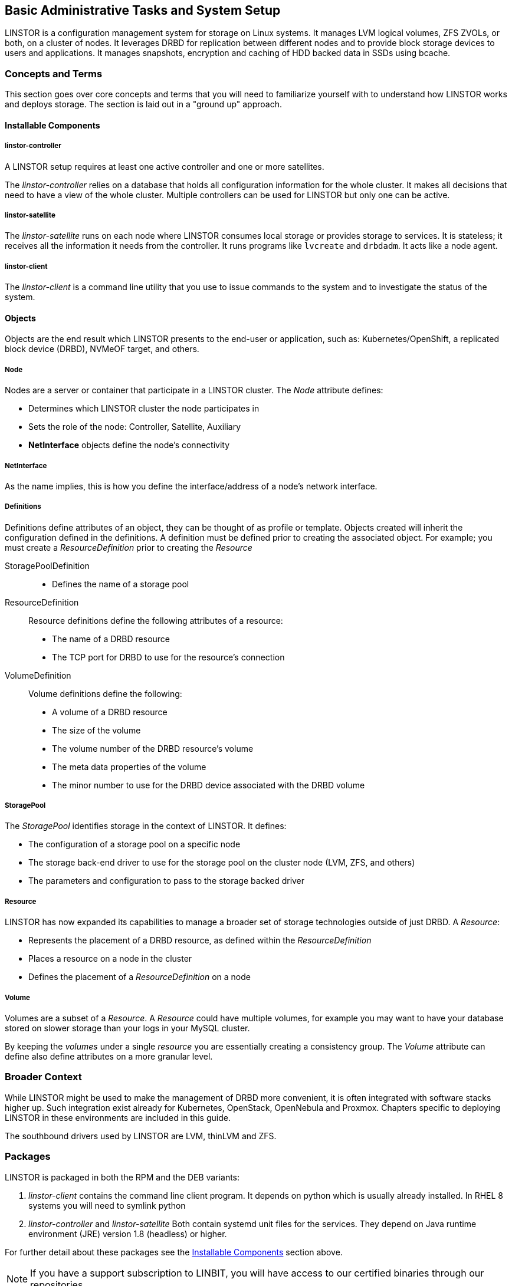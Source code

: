 [[s-administrative-tasks-setup]]
== Basic Administrative Tasks and System Setup

LINSTOR is a configuration management system for storage on Linux systems.
It manages LVM logical volumes, ZFS ZVOLs, or both, on a cluster of nodes. It
leverages DRBD for replication between different nodes and to provide
block storage devices to users and applications. It manages snapshots,
encryption and caching of HDD backed data in SSDs using bcache.

// Troubleshooting for LINSTOR guide?
/////
This chapter outlines typical administrative tasks encountered during
day-to-day operations. It does not cover troubleshooting tasks, these
are covered in detail in <<ch-troubleshooting>>.
/////

[[s-concepts_and_terms]]
=== Concepts and Terms
This section goes over core concepts and terms that you will need to familiarize yourself
with to understand how LINSTOR works and deploys storage. The section is laid out in a
"ground up" approach.

==== Installable Components
===== linstor-controller
A LINSTOR setup requires at least one active controller and one or more satellites.

// Once the chapter on making your controller HA is done we need to link that here

The _linstor-controller_ relies on a database that holds all configuration
information for the whole cluster. It makes all decisions that need to have a
view of the whole cluster. Multiple controllers can be used for LINSTOR but
only one can be active.

===== linstor-satellite
The _linstor-satellite_ runs on each node where LINSTOR consumes local
storage or provides storage to services. It is stateless; it receives
all the information it needs from the controller. It runs programs
like `lvcreate` and `drbdadm`. It acts like a node agent.

===== linstor-client
The _linstor-client_ is a command line utility that you use to issue
commands to the system and to investigate the status of the system.

==== Objects
Objects are the end result which LINSTOR presents to the end-user or application,
such as: Kubernetes/OpenShift, a replicated block device (DRBD), NVMeOF target, and others.

===== Node
Nodes are a server or container that participate in a LINSTOR cluster. The _Node_
attribute defines:

* Determines which LINSTOR cluster the node participates in
* Sets the role of the node: Controller, Satellite, Auxiliary
* *NetInterface* objects define the node's connectivity

===== NetInterface
As the name implies, this is how you define the interface/address of a node's network interface.

===== Definitions
Definitions define attributes of an object, they can be thought of as
profile or template. Objects created will inherit the configuration
defined in the definitions. A definition must be defined prior to creating
the associated object. For example; you must create a _ResourceDefinition_
prior to creating the _Resource_

StoragePoolDefinition :::
* Defines the name of a storage pool

ResourceDefinition :::
Resource definitions define the following attributes of a resource:
* The name of a DRBD resource
* The TCP port for DRBD to use for the resource's connection

VolumeDefinition :::
Volume definitions define the following:

* A volume of a DRBD resource
* The size of the volume
* The volume number of the DRBD resource's volume
* The meta data properties of the volume
* The minor number to use for the DRBD device associated with the DRBD volume

===== StoragePool
The _StoragePool_ identifies storage in the context of LINSTOR. It defines:

* The configuration of a storage pool on a specific node
* The storage back-end driver to use for the storage pool on the cluster node (LVM, ZFS, and
others)
* The parameters and configuration to pass to the storage backed driver

===== Resource
LINSTOR has now expanded its capabilities to manage a broader set of storage technologies
outside of just DRBD. A _Resource_:

* Represents the placement of a DRBD resource, as defined within the _ResourceDefinition_
* Places a resource on a node in the cluster
* Defines the placement of a _ResourceDefinition_ on a node

===== Volume
Volumes are a subset of a _Resource_. A _Resource_ could have multiple volumes, for example
you may want to have your database stored on slower storage than your logs in your MySQL cluster.

By keeping the _volumes_ under a single _resource_ you are essentially creating a consistency group.
The _Volume_ attribute can define also define attributes on a more granular level.

[[s-broader_context]]
=== Broader Context

While LINSTOR might be used to make the management of DRBD more
convenient, it is often integrated with software stacks higher up.
Such integration exist already for Kubernetes, OpenStack, OpenNebula
and Proxmox. Chapters specific to deploying LINSTOR in these
environments are included in this guide.

The southbound drivers used by LINSTOR are LVM, thinLVM and ZFS.

[[s-packages]]
=== Packages

LINSTOR is packaged in both the RPM and the DEB variants:

. _linstor-client_ contains the command line client program. It depends
  on python which is usually already installed. In RHEL 8 systems you will need to symlink
python
. _linstor-controller_  and _linstor-satellite_ Both contain systemd unit files
for the services. They depend on Java runtime environment (JRE) version 1.8
(headless) or higher.

For further detail about these packages see the
<<Installable Components,Installable Components>> section above.

NOTE: If you have a support subscription to LINBIT, you will have access to
our certified binaries through our repositories.

[[s-installation]]
=== Installing LINSTOR

IMPORTANT: If you want to use LINSTOR in containers, skip this section and use the
<<s-containers,Containers>> section below for the installation.

==== Installing a Volume Manager

To use LINSTOR to create storage volumes, you will need to install a volume manager, either LVM
or ZFS, if one is not already installed on your system.

ifndef::de-brand[]
[[s-linbit-manage-nodes-script]]
==== Using a Script to Manage LINBIT Cluster Nodes

If you are a LINBIT customer, you can download a LINBIT created helper script and run it on your
nodes to:

* Register a cluster node with LINBIT.
* Join a node to an existing LINBIT cluster.
* Enable LINBIT package repositories on your node.

Enabling LINBIT package repositories will give you access to LINBT software packages, DRBD
kernel modules, and other related software such as cluster managers and OCF scripts. You can
then use a package manager to fetch, install, and manage updating installed packages.

===== Downloading the LINBIT Manage Nodes Script

To register your cluster nodes with LINBIT, and configure LINBIT's repositories, first download
and then run the manage nodes helper script by entering the following commands on all cluster
nodes:

----
# curl -O https://my.linbit.com/linbit-manage-node.py
# chmod +x ./linbit-manage-node.py
# ./linbit-manage-node.py
----

IMPORTANT: You must run the script as the `root` user.

The script will prompt you for your https://my.linbit.com/[LINBIT customer portal] username and
password. After entering your credentials, the script will list cluster nodes associated with
your account (none at first).

[[s-linbit-package-repos-enabling]]
===== Enabling LINBIT Package Repositories

After you specify which cluster to register the node with, have the script write the
registration data to a JSON file when prompted. Next, the script will show you a list of LINBIT
repositories that you can enable or disable. You can find LINSTOR and other related packages
in the `drbd-9` repository. In most cases, unless you have a need to be on a different DRBD
version branch, you should enable at least this repository.

[[s-linbit-manage-nodes-script-final-tasks]]
===== Final Tasks Within Manage Nodes Script

After you have finished making your repositories selection, you can write the configuration to a
file by following the script's prompting. Next, be sure to answer yes to the question about
installing LINBIT's public signing key to your node's keyring.

Before it closes, the script will show a message that suggests different packages that you can
install for different use cases.

IMPORTANT: On DEB based systems you can install a precompiled DRBD kernel module package,
`drbd-module-$(uname -r)`, or a source version of the kernel module, `drbd-dkms`.  Install one
or the other package but not both.

[[s-linstor-installing-using-package-manager]]
==== Using a Package Manager to Install LINSTOR

After registering your node and enabling the `drbd-9` LINBIT package repository, you can use a
DEB, RPM, or YaST2 based package manager to install LINSTOR and related components.

IMPORTANT: If you are using a DEB based package manager, refresh your package repositories list
by entering: `apt update`, before proceeding.

[[s-installing-drbd-packages]]
===== Installing DRBD Packages for Replicated LINSTOR Storage

TIP: If you will be <<linstor-administration.adoc#s-linstor-without-drbd,using LINSTOR without
DRBD>>, you can skip installing theses packages.

If you want to be able to use LINSTOR to create DRBD replicated storage, you will need to
install the required DRBD packages. Depending on the Linux distribution that you are running on
your node, install the DRBD-related packages that the helper script suggested. If you need to
review the script's suggested packages and installation commands, you can enter:

----
# ./linbit-manage-node.py --hints
----

[[s-linstor-installing-satellite-and-controller]]
===== Installing LINSTOR Packages

To install LINSTOR on a controller node, use your package manager to install the
`linbit-sds-controller` package.

To install LINSTOR on a satellite node, use your package manager to install the
`linbit-sds-satellite` package.

Install both packages if your node will be both a satellite and controller (_Combined_ role).
endif::de-brand[]

[[s-linstor-installation-from-source]]
==== Installing LINSTOR from Source Code

The LINSTOR project's GitHub page is here: https://github.com/LINBIT/linstor-server.

LINBIT also has downloadable archived files of source code for LINSTOR, DRBD, and more,
available here:
https://linbit.com/linbit-software-download-page-for-linstor-and-drbd-linux-driver/.


[[s-upgrading]]
=== Upgrading LINSTOR

LINSTOR doesn't support rolling upgrades. Controller and satellites must have the same version, otherwise
the controller will discard the satellite with a `VERSION_MISMATCH`.
But this isn't a problem, as the satellite won't do any actions as long it isn't connected to a controller
and DRBD will not be disrupted by any means.

If you are using the embedded default H2 database and the linstor-controller package is upgraded an automatic
backup file of the database will be created in the default `/var/lib/linstor` directory.
This file is a good restore point if for any reason a linstor-controller database migration should fail,
then it is recommended to report the error to LINBIT and restore the old database file and roll back to your previous
controller version.

If you use any external database or etcd, it is recommended to do a manually backup of your current database to have
a restore point.

So first upgrade the `linstor-controller`, `linstor-client` package on you controller host and restart the `linstor-controller`,
the controller should start and all of it's client should show `OFFLINE(VERSION_MISMATCH)`.
After that you can continue upgrading `linstor-satellite` on all satellite nodes and restart them, after a short reconnection time
they should all show `ONLINE` again and your upgrade is finished.

[[s-containers]]
=== Containers

LINSTOR and related software are also available as containers. The base images are available
in LINBIT's container registry, `drbd.io`.

IMPORTANT: LINBIT's container image repository (http://drbd.io) is only available to LINBIT
customers or through LINBIT customer trial accounts.
link:https://linbit.com/contact-us/[Contact LINBIT for information on pricing or to begin a
trial]. Alternatively, you may use LINSTOR SDS' upstream project named
link:https://github.com/piraeusdatastore/piraeus-operator[Piraeus], without being a LINBIT
customer.

To access the images, you first have to login to the registry using your LINBIT Customer Portal
credentials.

----------------------------
# docker login drbd.io
----------------------------

The containers available in this repository are:

* drbd.io/drbd9-rhel8
* drbd.io/drbd9-rhel7
* drbd.io/drbd9-sles15sp1
* drbd.io/drbd9-bionic
* drbd.io/drbd9-focal
* drbd.io/linstor-csi
* drbd.io/linstor-controller
* drbd.io/linstor-satellite
* drbd.io/linstor-client

An up-to-date list of available images with versions can be retrieved by opening http://drbd.io in your
browser. Be sure to access the image repository through "http", although the registry's images themselves are pulled through "https", using the associated `docker pull` command.

To load the kernel module, needed only for LINSTOR satellites, you'll need to
run a `drbd9-$dist` container in privileged mode. The kernel module containers
either retrieve an official LINBIT package from a customer repository, use
shipped packages, or they try to build the kernel modules from source. If you
intend to build from source, you need to have the according kernel headers
(e.g., `kernel-devel`) installed on the host. There are 4 ways to execute such
a module load container:

* Building from shipped source
* Using a shipped/pre-built kernel module
* Specifying a LINBIT node hash and a distribution.
* Bind-mounting an existing repository configuration.

Example building from shipped source (RHEL based):

----------------------------
# docker run -it --rm --privileged -v /lib/modules:/lib/modules \
  -v /usr/src:/usr/src:ro \
  drbd.io/drbd9-rhel7
----------------------------

Example using a module shipped with the container, which is enabled by *not* bind-mounting `/usr/src`:

----------------------------
# docker run -it --rm --privileged -v /lib/modules:/lib/modules \
  drbd.io/drbd9-rhel8
----------------------------

Example using a hash and a distribution (rarely used):

----------------------------
# docker run -it --rm --privileged -v /lib/modules:/lib/modules \
  -e LB_DIST=rhel7.7 -e LB_HASH=ThisIsMyNodeHash \
  drbd.io/drbd9-rhel7
----------------------------

Example using an existing repo configuration (rarely used):

----------------------------
# docker run -it --rm --privileged -v /lib/modules:/lib/modules \
  -v /etc/yum.repos.d/linbit.repo:/etc/yum.repos.d/linbit.repo:ro \
  drbd.io/drbd9-rhel7
----------------------------

IMPORTANT: In both cases (hash + distribution, as well as bind-mounting a repo)
the hash or repo configuration has to be from a node that has a special property set. Feel
free to contact our support, and we set this property.

IMPORTANT: For now (i.e., pre DRBD 9 version "9.0.17"), you must use the containerized DRBD kernel module,
as opposed to loading a kernel module onto the host system. If you
intend to use the containers you should not install the DRBD kernel
module on your host systems. For DRBD version 9.0.17 or greater, you can install the kernel module as usual on
the host system, but you need to load the module with the `usermode_helper=disabled` parameter
(e.g., `modprobe drbd usermode_helper=disabled`).

Then run the LINSTOR satellite container, also privileged, as a daemon:

----------------------------
# docker run -d --name=linstor-satellite --net=host -v /dev:/dev \
  --privileged drbd.io/linstor-satellite
----------------------------

NOTE: `net=host` is required for the containerized `drbd-utils` to be
able to communicate with the host-kernel through Netlink.

To run the LINSTOR controller container as a daemon, mapping TCP port `3370` on the host to the container, enter the following command:

----------------------------
# docker run -d --name=linstor-controller -p 3370:3370 drbd.io/linstor-controller
----------------------------

To interact with the containerized LINSTOR cluster, you can either use
a LINSTOR client installed on a system using repository packages, or using the
containerized LINSTOR client. To use the LINSTOR client container:

----------------------------
# docker run -it --rm -e LS_CONTROLLERS=<controller-host-IP-address> \
  drbd.io/linstor-client node list
----------------------------

From this point you would use the LINSTOR client to initialize your
cluster and begin creating resources using the typical LINSTOR
patterns.

To stop and remove a daemonized container and image:

----------------------------
# docker stop linstor-controller
# docker rm linstor-controller
----------------------------

[[s-linstor-init-cluster]]
=== Initializing Your Cluster
We assume that the following steps are accomplished on *all* cluster nodes:

. The DRBD9 kernel module is installed and loaded.
. `drbd-utils` are installed.
. `LVM` tools are installed.
. `linstor-controller` and/or `linstor-satellite` its dependencies are installed.
. The `linstor-client` is installed on the `linstor-controller` node.

Enable and also start the `linstor-controller` service on the host where it has been installed:

----
# systemctl enable --now linstor-controller
----

[[s-using_the_linstor_client]]
=== Using the LINSTOR Client
Whenever you run the LINSTOR command line client, it needs to know where your
linstor-controller runs. If you do not specify it, it will try to reach a locally
running linstor-controller listening on IP `127.0.0.1` port `3370`. Therefore we
will use the `linstor-client` on the same host as the `linstor-controller`.

IMPORTANT: The `linstor-satellite` requires TCP ports 3366 and 3367. The `linstor-controller`
requires TCP port 3370. Verify that you have this port allowed on your firewall.

----------------------------
# linstor node list
----------------------------
should give you an empty list and not an error message.

You can use the `linstor` command on any other machine, but then you need
to tell the client how to find the linstor-controller. As shown, this can be
specified as a command line option, an environment variable, or in a global
file:

----------------------------
# linstor --controllers=alice node list
# LS_CONTROLLERS=alice linstor node list
----------------------------

Alternatively you can create the `/etc/linstor/linstor-client.conf`
file and populate it like below.


-----
[global]
controllers=alice
-----

If you have multiple linstor-controllers configured you can simply
specify them all in a comma separated list. The linstor-client will
simply try them in the order listed.


NOTE: The linstor-client commands can also be used in a much faster
and convenient way by only writing the starting letters of the parameters
e.g.: `linstor node list` -> `linstor n l`

[[s-adding_nodes_to_your_cluster]]
=== Adding Nodes to Your Cluster
The next step is to add nodes to your LINSTOR cluster.

----------------------------
# linstor node create bravo 10.43.70.3
----------------------------

If the IP is omitted, the client will try to resolve the given node-name as
host-name by itself.

LINSTOR will automatically detect the node's local `uname -n` which is
later used for the DRBD-resource.

When you use `linstor node list` you will see that the new node
is marked as offline. Now start and enable the linstor-satellite on that node
so that the service comes up on reboot as well:

----------------------------
# systemctl enable --now  linstor-satellite
----------------------------

You can also use `systemctl start linstor-satellite`
if you are sure that the service is already enabled as default and comes up on
reboot.

About 10 seconds later you will see the status in `linstor node list`
becoming online. Of course the satellite process may be started before
the controller knows about the existence of the satellite node.

NOTE: In case the node which hosts your controller should also contribute
storage to the LINSTOR cluster, you have to add it as a node and start
the linstor-satellite as well.

If you want to have other services wait until the linstor-satellite had a chance
to create the necessary devices (that is, after a boot), you can update the
corresponding `.service` file and change `Type=simple` to `Type=notify`.

This will cause the satellite to delay sending the `READY=1` message to systemd
until the controller connects, sends all required data to the satellite and the
satellite at least tried once to get the devices up and running.

[[s-storage_pools]]
=== Storage Pools

<<StoragePool,StoragePools>> identify storage in the context of LINSTOR.
To group storage pools from multiple nodes, simply use the same name
on each node.
For example, one valid approach is to give all SSDs one name and
all HDDs another.

On each host contributing storage, you need to create
either an LVM VG or a ZFS zPool. The VGs and zPools identified with one
LINSTOR storage pool name may have different VG or zPool names on the
hosts, but do yourself a favor and use the same VG or zPool name on all
nodes.

----------------------------
# vgcreate vg_ssd /dev/nvme0n1 /dev/nvme1n1 [...]
----------------------------

These then need to be registered with LINSTOR:

----------------------------
# linstor storage-pool create lvm alpha pool_ssd vg_ssd
# linstor storage-pool create lvm bravo pool_ssd vg_ssd
----------------------------

NOTE: The storage pool name and common metadata is referred to as a
_storage pool definition_.
The listed commands create a storage pool definition implicitly.
You can see that by using `linstor storage-pool-definition list`.
Creating storage pool definitions explicitly is possible but
not necessary.

To list your storage-pools you can use:

------
# linstor storage-pool list
------

or using the short version

-----
# linstor sp l
-----

////
In case anything goes wrong with the storage pool's VG/zPool, e.g. the VG having been renamed or somehow
became invalid you can delete the storage pool in LINSTOR with the following command, given that only
resources with all their volumes in the so-called 'lost' storage pool are attached. This feature is available
since LINSTOR v0.9.13.

------
# linstor storage-pool lost alpha pool_ssd
------

or using the short version

-----
# linstor sp lo alpha pool_ssd
-----
////

Should the deletion of the storage pool be prevented due to attached resources or snapshots with some of its
volumes in another still functional storage pool, hints will be given in the 'status' column of the
corresponding list-command (e.g. `linstor resource list`). After deleting the LINSTOR-objects in the lost storage pool
manually, the lost-command can be executed again to ensure a complete deletion of the storage pool and its
remaining objects.

[[s-a_storage_pool_per_backend_device]]
==== Confining Failure Domains to a Single Back-end Device

In clusters where you have only one kind of storage and the capability
to hot swap storage devices, you may choose a model where you create
one storage pool per physical backing device. The advantage of this
model is to confine failure domains to a single storage device.

[[s-storage_pools_shared_by_multiple_nodes]]
==== Sharing Storage Pools with Multiple Nodes

Both the Exos and LVM2 storage providers offer the option of multiple server nodes directly connected
to the storage array and drives. With LVM2 the external locking service (lvmlockd) manages volume groups
created with the --shared options with vgcreate. The `--shared-space` can be used when configuring a LINSTOR
pool to use the same LVM2 volume group accessible by
two or more nodes. The example below shows using the LVM2
volume group UUID as the shared space identifier for a pool accessible by nodes alpha and bravo:

-----
# linstor storage-pool create lvm --external-locking \
  --shared-space O1btSy-UO1n-lOAo-4umW-ETZM-sxQD-qT4V87 \
  alpha pool_ssd shared_vg_ssd
# linstor storage-pool create lvm --external-locking \
  --shared-space O1btSy-UO1n-lOAo-4umW-ETZM-sxQD-qT4V87 \
  bravo pool_ssd shared_vg_ssd
-----

Exos pools will use the Exos pool serial number by default for the shared-space identifier.

[[s-physical-storage-command]]
==== Creating Storage Pools

Since linstor-server 1.5.2 and a recent linstor-client, LINSTOR can create LVM/ZFS pools on a satellite for you.
The linstor-client has the following commands to list possible disks and create storage pools, but such LVM/ZFS pools
are not managed by LINSTOR and there is no delete command, so such action must be done manually on the nodes.

-----
# linstor physical-storage list
-----

Will give you a list of available disks grouped by size and rotational(SSD/Magnetic Disk).

It will only show disks that pass the following filters:

  * The device size must be greater than 1GiB
  * The device is a root device (not having children) e.g.: /dev/vda, /dev/sda
  * The device does not have any file-system or other `blkid` marker (`wipefs -a` might be needed)
  * The device is no DRBD device


With the `create-device-pool` command you can create a LVM pool on a disk and also directly
add it as a storage-pool in LINSTOR.

----
# linstor physical-storage create-device-pool --pool-name lv_my_pool \
  LVMTHIN node_alpha /dev/vdc --storage-pool newpool
----

If the `--storage-pool` option was provided, LINSTOR will create a storage-pool with the given name.

For more options and exact command usage please check the linstor-client help.

[[s-linstor-resource-groups]]
=== Using Resource Groups to Deploy LINSTOR Provisioned Volumes

A resource group is a parent object of a resource definition where all
property changes made on a resource group will be inherited by its
resource definition children. The resource group also stores settings
for automatic placement rules and can spawn a resource definition
depending on the stored rules.

In simpler terms, resource groups are like templates that define
characteristics of resources created from them. Changes to these
pseudo templates will be applied to all resources that were created
from the resource group, retroactively.

TIP: Using resource groups to define how you'd like your resources
provisioned should be considered the de facto method for deploying
volumes provisioned by LINSTOR. Chapters that follow which describe
creating each _resource_ from a _resource-definition_ and
_volume-definition_ should only be used in special scenarios.

NOTE: Even if you choose not to create and use _resource-groups_ in
your LINSTOR cluster, all resources created from
_resource-definitions_ and _volume-definitions_ will exist in the
'DfltRscGrp' _resource-group_.

A simple pattern for deploying resources using resource groups would
look like this:

----
# linstor resource-group create my_ssd_group --storage-pool pool_ssd --place-count 2
# linstor volume-group create my_ssd_group
# linstor resource-group spawn-resources my_ssd_group my_ssd_res 20G
----

The commands above would result in a resource named 'my_ssd_res' with a
20GB volume replicated twice being automatically provisioned from nodes who
participate in the storage pool named 'pool_ssd'.

A more useful pattern could be to create a resource group with
settings you've determined are optimal for your use case. Perhaps
you have to run nightly online verifications of your volumes'
consistency, in that case, you could create a resource group with the
'verify-alg' of your choice already set so that resources spawned from
the group are pre-configured with 'verify-alg' set:

----
# linstor resource-group create my_verify_group --storage-pool pool_ssd --place-count 2
# linstor resource-group drbd-options --verify-alg crc32c my_verify_group
# linstor volume-group create my_verify_group
# for i in {00..19}; do
    linstor resource-group spawn-resources my_verify_group res$i 10G
  done
----

The commands above result in twenty 10GiB resources being created each
with the 'crc32c' 'verify-alg' pre-configured.

You can tune the settings of individual resources or volumes spawned
from resource groups by setting options on the respective
_resource-definition_ or _volume-definition_. For example, if 'res11'
from the example above is used by a very active database receiving
many small random writes, you might want to increase the
'al-extents' for that specific resource:

----
# linstor resource-definition drbd-options --al-extents 6007 res11
----

If you configure a setting in a _resource-definition_ that is already
configured on the _resource-group_ it was spawned from, the value set
in the _resource-definition_ will override the value set on the parent
_resource-group_. For example, if the same 'res11' was required to use
the slower but more secure 'sha256' hash algorithm in its
verifications, setting the 'verify-alg' on the _resource-definition_
for 'res11' would override the value set on the _resource-group_:

----
# linstor resource-definition drbd-options --verify-alg sha256 res11
----

TIP: A guiding rule for the hierarchy in which settings are inherited
is that the value "closer" to the resource or volume wins: _volume-definition_
settings take precedence over _volume-group_ settings, and
_resource-definition_ settings take precedence over _resource-group_
settings.

[[s-linstor-set-config]]
=== Configuring a Cluster

[[s-available_storage_plugins]]
==== indexterm:[linstor, storage plug-ins]Available Storage Plug-ins

LINSTOR has the following supported storage plug-ins as of writing:

  * Thick LVM

  * Thin LVM with a single thin pool

  * Thick ZFS

  * Thin ZFS

[[s-linstor-new-volume]]
=== Creating and Deploying Resources and Volumes

In the following scenario we assume that the goal is to create a resource
'backups' with a size of '500 GB' that is replicated among three cluster nodes.

First, we create a new resource definition:

----------------------------
# linstor resource-definition create backups
----------------------------

Second, we create a new volume definition within that resource definition:

----------------------------
# linstor volume-definition create backups 500G
----------------------------

If you want to change the size of the volume-definition you can simply do that by:

-------
# linstor volume-definition set-size backups 0 100G
-------

The parameter `0` is the number of the volume in the resource `backups`. You have to provide this parameter
because resources can have multiple volumes and they are identified by a so called volume-number. This number
can be found by listing the volume-definitions.

IMPORTANT: The size of a volume-definition can only be decreased if it has no resource. Despite
that, the size can be increased even with a deployed resource.

So far we have only created objects in LINSTOR's database, not a single LV was
created on the storage nodes. Now you have the choice of delegating the
task of placement to LINSTOR or doing it yourself.

[[s-manual_placement]]
==== Manually Placing Resources

With the `resource create` command you may assign a resource definition
to named nodes explicitly.

----------------------------
# linstor resource create alpha backups --storage-pool pool_hdd
# linstor resource create bravo backups --storage-pool pool_hdd
# linstor resource create charlie backups --storage-pool pool_hdd
----------------------------

[[s-autoplace-linstor]]
==== Automatically Placing Resources

It is possible to have LINSTOR select nodes and storage pools to deploy a resource to, by using
the `linstor resource create --auto-place` or `linstor resource-definition auto-place`
commmands. This section will use the `resource create --auto-place` command in examples.
However, you can use either command to produce the same results.

NOTE: LINSTOR's `resource-group create` command does not have an `--auto-place` option, because
the command does not deploy resources; it only creates a template from which you can later
deploy (spawn) resources. However, you can use the arguments described in this section that
accompany the `--auto-place` option with the `resource-group create` command. When used this
way, when you spawn a resource from a resource group, LINSTOR will deploy the resource as if you
had used the `resource create --auto-place` command.

WARNING: If the nodes (or storage pools) in your cluster cannot fulfill the constraints of
your `--auto-place` command arguments, then LINSTOR will reject your command with an error
message.

In the following example, the value after the `--auto-place` option tells LINSTOR how many
replicas you want to have. The storage-pool option should be obvious.

----
# linstor resource create backups --auto-place 3 --storage-pool pool_hdd
----

Maybe not so obvious is that you may omit the `--storage-pool` option, then
LINSTOR may select a storage pool on its own. The selection follows these rules:

  * Ignore all nodes and storage pools the current user has no access to
  * Ignore all diskless storage pools
  * Ignore all storage pools not having enough free space

The remaining storage pools will be rated by different strategies.
LINSTOR has currently three strategies:

  * `MaxFreeSpace`: This strategy maps the rating 1:1 to the remaining free
space of the storage pool. However, this strategy only considers the actually
allocated space (in case of thin-provisioned storage pool this might grow
with time without creating new resources)
  * `MinReservedSpace`: Unlike the "MaxFreeSpace", this strategy considers the
reserved space. That is the space that a thin volume can grow to before reaching
its limit. The sum of reserved spaces might exceed the storage pool's capacity,
which is as overprovisioning.
  * `MinRscCount`: Simply the count of resources already deployed in a given
storage pool
  * `MaxThroughput`: For this strategy, the storage pool's
`Autoplacer/MaxThroughput` property is the base of the score, or 0 if the property
is not present. Every Volume deployed in the given storage pool will subtract
its defined `sys/fs/blkio_throttle_read` and `sys/fs/blkio_throttle_write` property-
value from the storage pool's max throughput. The resulting score might be negative.

The scores of the strategies will be normalized, weighted and summed up, where
the scores of minimizing strategies will be converted first to allow an overall
maximization of the resulting score.

The weights of the strategies can be configured with the following command:

----
linstor controller set-property Autoplacer/Weights/$name_of_the_strategy $weight
----

The strategy names are listed above and the weight can be an arbitrary decimal.

NOTE: To keep the behavior of the Autoplacer compatible with previous LINSTOR versions, all
strategies have a default-weight of 0, except the `MaxFreeSpace` which has a weight of 1.

NOTE: Neither 0 nor a negative score will prevent a storage pool from getting
selected. A storage pool with these scores will just be considered later.

Finally, LINSTOR tries to find the best matching group of storage pools meeting all
requirements. This step also considers other auto-placement restrictions such as
`--replicas-on-same`, `--replicas-on-different`, `--do-not-place-with`,
`--do-not-place-with-regex`, `--layer-list`, and `--providers`.

===== Avoiding Colocating Resources When Automatically Placing a Resource

The `--do-not-place-with <resource_name_to_avoid>` argument specifies that LINSTOR should try to
avoid deploying the resource on nodes that already have the specified, `resource_name_to_avoid`
resource deployed.

By using the `--do-not-place-with-regex <regular_expression>` argument, you can specify that
LINSTOR should try to avoid placing the resource on nodes that already have a resource deployed
whose name matches the regular expression that you provide with the argument. In this way, you
can specify multiple resources to try to avoid placing your resource with.

===== Constraining Automatic Resource Placement by Using Auxiliary Node Properties

You can constrain automatic resource placement to place (or avoid placing) a resource with nodes
having a specified auxiliary node property.

NOTE: This ability can be particularly useful if you are trying to constrain resource placement
within Kubernetes environments that use LINSTOR managed storage. For example, you might set an
auxiliary node property that corresponds to a Kubernetes label. See the
<<linstor-kubernetes.adoc#s-kubernetes-replicasonsame,"replicasOnSame" section>> within the
"LINSTOR Volumes in Kubernetes" _LINSTOR User's Guide_ chapter for more details about this use
case.

The arguments, `--replicas-on-same` and `--replicas-on-different` expect the
name of a property within the `Aux/` namespace.

The following example shows setting an auxiliary node property, `testProperty`, on three LINSTOR
satellite nodes. Next, you create a resource group, `testRscGrp`, with a place count of two and
a constraint to place spawned resources on nodes that have a `testProperty` value of `1`. After
creating a volume group, you can spawn a resource from the resource group. For simplicity,
output from the following commands is not shown.

----
# for i in {0,2}; do linstor node set-property --aux node-$i testProperty 1; done
# linstor node set-property --aux node-1 testProperty 0
# linstor resource-group create testRscGrp --place-count 2 --replicas-on-same testProperty=1
# linstor volume-group create testRscGrp
# linstor resource-group spawn-resources testRscGrp testResource 100M
----

You can verify the placement of the spawned resource by using the following command:

----
# linstor resource list
+-------------------------------------------------------------------------------------+
| ResourceName      | Node   | Port | Usage  | Conns |    State | CreatedOn           |
|=====================================================================================|
| testResource      | node-0 | 7000 | Unused | Ok    | UpToDate | 2022-07-27 16:14:16 |
| testResource      | node-2 | 7000 | Unused | Ok    | UpToDate | 2022-07-27 16:14:16 |
+-------------------------------------------------------------------------------------+
----

Because of the `--replicas-on-same` constraint, LINSTOR did not place the spawned resource on
satellite node `node-1`, because the value of its auxiliary node property, `testProperty` was
`0` and not `1`.

You can verify the node properties of `node-1`, by using the `list-properties` command:

----
# linstor node list-properties node-1
+----------------------------+
| Key              | Value   |
|============================|
| Aux/testProperty | 0       |
| CurStltConnName  | default |
| NodeUname        | node-1  |
+----------------------------+
----

===== Using Auto-place to Extend Existing Resource Deployments

Besides specifying a positive integer for the `--auto-place` value for the number of replicas of
your resource to place, you can also specify a value of `+1`, should you want to extend existing
resource deployments. By using this value, LINSTOR will create an additional replica, no matter
what the `--place-count` is configured for on the corresponding resource group that the resource
was created from.

For example, you can use the `+1` auto-place value to deploy an additional replica of the
`testResource` resource used in the previous example. You will first need to set the auxiliary
node property, `testProperty` to `1` on `node-1`. Otherwise, LINSTOR will not be able to deploy
the replica because of the previously configured `--replicas-on-same` constraint. For
simplicity, not all output from the commands below is shown.

----
# linstor node set-property --aux node-1 testProperty 1
# linstor resource create --auto-place +1 testResource
# linstor resource list
+-------------------------------------------------------------------------------------+
| ResourceName      | Node   | Port | Usage  | Conns |    State | CreatedOn           |
|=====================================================================================|
| testResource      | node-0 | 7000 | Unused | Ok    | UpToDate | 2022-07-27 16:14:16 |
| testResource      | node-1 | 7000 | Unused | Ok    | UpToDate | 2022-07-28 19:27:30 |
| testResource      | node-2 | 7000 | Unused | Ok    | UpToDate | 2022-07-27 16:14:16 |
+-------------------------------------------------------------------------------------+
----

WARNING: The `+1` value is not valid for the `resource-group create --place-count` command. This
is because the command does not deploy resources, it only creates templates from which to deploy
them later.

===== Constraining Automatic Resource Placement by LINSTOR Layers or Storage Pool Providers

You can specify the `--layer-list` or `--providers` arguments, followed by a comma-separated
values (CSV) list of LINSTOR layers or storage pool providers, to influence where LINSTOR places
your resource. The possible layers and storage pool providers that you can specify in your CSV
list can be shown by using the `--help` option with the `--auto-place` option. A CSV list of
layers would constrain automatic resource placement for your specified resource to nodes that
have storage that conformed with your list. For example, given an existing resource definition
named `my_luks_resource`, consider the following command:

----
# linstor resource create my_luks_resource --auto-place 3 --layer-list drbd,luks
----

This command would create a resource deployed across three nodes having storage pools backed by
a DRBD layer backed by a LUKS layer (and implicitly backed by a "storage" layer). The order of
layers that you specify in your CSV list is "top-down", where a layer on the left in the list is
above a layer on its right.

The `--providers` argument can be used to constrain automatic resource placement to only storage
pools that match those in a specified CSV list. You can use this argument to have explicit
control over which storage pools will back your deployed resource. If for example, you had a
mixed environment of `ZFS`, `LVM`, and `LVM_THIN` storage pools in your cluster, by using the
`--providers LVM,LVM_THIN` argument, you can specify that a resource only gets backed by either
an `LVM` or `LVM_THIN` storage pool, when using the `--auto-place` option.

NOTE: The `--providers` argument's CSV list does not specify an order of priority for the list
elements. Instead, LINSTOR will use factors like additional `--auto-place` constraints,
available free space, and LINSTOR's storage pool selection strategies that were previously
described, when placing a resource.

[[s-linstor-deleting-resource-tasks]]
=== Deleting Resources, Resource Definitions, and Resource Groups

You can delete LINSTOR resources, resource definitions, and resource groups by using the
`delete` command after the LINSTOR object that you want to delete. Depending on which object you
delete, there will be different implications for your LINSTOR cluster and other associated
LINSTOR objects.

[[s-linstor-deleting-resource-definitions]]
==== Deleting a Resource Definition

You can delete a resource definition by using the command:

----
# linstor resource-definition delete <resource_definition_name>
----

This will remove the named resource definition from the entire LINSTOR cluster. The resource is
removed from all nodes and the resource entry is marked for removal from LINSTOR's database
tables. After LINSTOR has removed the resource from all the nodes, the resource entry is
removed from LINSTOR's database tables.

WARNING: If your resource definition has existing snapshots, you will not be able to delete the
resource definition until you delete its snapshots. See the
<<#s-removing_a_snapshot-linstor,_Removing a Snapshot_>> section in this guide.

[[s-linstor-deleting-resources]]
==== Deleting a Resource

You can delete a resource using the command:

----
# linstor resource delete <node_name> <resource_name>
----

Unlike deleting a resource definition, this command will only delete a LINSTOR resource from the
node (or nodes) that you specify. The resource is removed from the node and the resource entry
is marked for removal from LINSTOR's database tables. After LINSTOR has removed the resource
from the node, the resource entry is removed from LINSTOR's database tables.

Deleting a LINSTOR resource may have implications for a cluster, beyond just removing the
resource. For example, if the resource is backed by a DRBD layer, removing a resource from one
node in a three node cluster could also remove certain quorum related DRBD options, if any
existed for the resource. After removing such a resource from a node in a three node cluster,
the resource would no longer have quorum as it would now only be deployed on two nodes in the
three node cluster.

After running a `linstor resource delete` command to remove a resource from a single node, you
might see informational messages such as:

----
INFO:
    Resource-definition property 'DrbdOptions/Resource/quorum' was removed as there are not enough resources for quorum
INFO:
    Resource-definition property 'DrbdOptions/Resource/on-no-quorum' was removed as there are not enough resources for quorum
----

Also unlike deleting a resource definition, you can delete a resource while there are existing
snapshots of the resource's storage pool. Any existing snapshots for the resource's storage pool
will persist.

[[s-linstor-deleting-resource-groups]]
==== Deleting a Resource Group

You can delete a resource group by using the command:

----
# linstor resource-group delete <resource_group_name>
----

As you might expect, this command deletes the named resource group. You can only delete a
resource group if it has no associated resource definitions, otherwise LINSTOR will present an
error message, such as:

----
ERROR:
Description:
    Cannot delete resource group 'my_rg' because it has existing resource definitions.
----

To resolve this error so that you can delete the resource group, you can either delete the
associated resource definitions, or your can move the resource definitions to another (existing)
resource group:

----
# linstor resource-definition modify <resource_definition_name> \
--resource-group <another_resource_group_name>
----

You can find which resource definitions are associated with your resource group by entering
the following command:

----
# linstor resource-definition list
----

[[s-more-about-linstor]]
== Further LINSTOR Tasks

[[s-linstor_ha]]
=== Creating a Highly Available LINSTOR Cluster

By default a LINSTOR cluster consists of exactly one LINSTOR controller. Making LINSTOR highly available
involves providing replicated storage for the controller database, multiple LINSTOR controllers where only one
is active at a time, and a service manager that takes care of mounting and unmounting the highly available storage as well as starting and stopping LINSTOR controllers.

==== Configuring Highly Available Storage

For configuring the highly-available storage we use LINSTOR itself. This has the advantage that the storage is
under LINSTOR control and can for example be easily extended to new cluster nodes. Just create a new
resource with 200MB in size. This could look like this, you certainly need to adapt the storage pool name:


----------------------------
# linstor resource-definition create linstor_db
# linstor resource-definition drbd-options --on-no-quorum=io-error linstor_db
# linstor resource-definition drbd-options --auto-promote=no linstor_db
# linstor volume-definition create linstor_db 200M
# linstor resource create linstor_db -s pool1 --auto-place 3
----------------------------

From now on we assume the resource's name is "linstor_db". It is crucial that your
cluster qualifies for auto-quorum and uses the `io-error` policy (see Section <<s-linstor-auto-quorum>>), and
that `auto-promote` is disabled.

After the resource is created, it is time to move the LINSTOR DB to the new storage and to create a `systemd`
mount service. First we stop the current controller and disable it, as it will be managed by `drbd-reactor` later.

----------------------------
# systemctl disable --now linstor-controller

# cat << EOF > /etc/systemd/system/var-lib-linstor.mount
[Unit]
Description=Filesystem for the LINSTOR controller

[Mount]
# you can use the minor like /dev/drbdX or the udev symlink
What=/dev/drbd/by-res/linstor_db/0
Where=/var/lib/linstor
EOF

# mv /var/lib/linstor{,.orig}
# mkdir /var/lib/linstor
# chattr +i /var/lib/linstor  # only if on LINSTOR >= 1.14.0
# drbdadm primary linstor_db
# mkfs.ext4 /dev/drbd/by-res/linstor_db/0
# systemctl start var-lib-linstor.mount
# cp -r /var/lib/linstor.orig/* /var/lib/linstor
# systemctl start linstor-controller
----------------------------

Copy the `/etc/systemd/system/var-lib-linstor.mount` mount file to all the standby nodes for the linstor controller.
Again, do not `systemctl enable` any of these services, they get managed by `drbd-reactor`.

==== Installing Multiple LINSTOR Controllers

The next step is to install LINSTOR controllers on all nodes that have access
to the `linstor_db` DRBD resource (as they need to mount the DRBD volume) and
which you want to become a possible LINSTOR controller. It is important that the controllers
are manged by `drbd-reactor`, so verify that the `linstor-controller.service` is
disabled on all nodes! To be sure, execute `systemctl disable linstor-controller`
on all cluster nodes and `systemctl stop linstor-controller` on all nodes except the one it is currently
running from the previous step. Also verify that you have set `chattr +i /var/lib/linstor` on all potential controller
nodes if you use LINSTOR version equal or greater to 1.14.0.

==== Managing the Services

For starting and stopping the mount service and the linstor-controller service we use `drbd-reactor`. Install this
component on all nodes that could become a LINSTOR controller and edit their `/etc/drbd-reactor.d/linstor_db.toml` configuration
file. It should contain an enabled promoter plug-in section like this:

----------------------------
[[promoter]]
id = "linstor_db"
[promoter.resources.linstor_db]
start = ["var-lib-linstor.mount", "linstor-controller.service"]
----------------------------

Depending on your requirements you might also want to set an `on-stop-failure` action and set `stop-services-on-exit`.

After that restart `drbd-reactor` and enable it on all the nodes you configured it.

----------------------------
# systemctl restart drbd-reactor
# systemctl enable drbd-reactor
----------------------------

Check that there are no warnings from `drbd-reactor` service in the logs by running `systemctl status drbd-reactor`.
As there is already an active LINSTOR controller things will just stay the way they are.
Run `drbd-reactorctl status linstor_db` to check the health of the linstor_db target unit.

The last but nevertheless important step is to configure the LINSTOR
satellite services to not delete (and then regenerate) the resource file for the
LINSTOR controller DB at its startup. Do not edit the service files directly, but use `systemctl edit`. Edit
the service file on all nodes that could become a LINSTOR controller and that are also LINSTOR satellites.

--------------
# systemctl edit linstor-satellite
[Service]
Environment=LS_KEEP_RES=linstor_db
--------------

After this change you should execute `systemctl restart linstor-satellite` on all satellite nodes.

CAUTION: Be sure to configure your LINSTOR client for use with multiple controllers as described in
the section titled, <<s-using_the_linstor_client>> and verify that you also
configured your integration plug-ins (for example, the Proxmox plug-in) to be ready for
multiple LINSTOR controllers.

[[s-drbd_clients]]
=== DRBD Clients

By using the `--drbd-diskless` option instead of `--storage-pool` you can
have a permanently diskless DRBD device on a node. This means that
the resource will appear as block device and can be mounted to the
filesystem without an existing storage-device. The data of the
resource is accessed over the network on another node with the
same resource.

----------------------------
# linstor resource create delta backups --drbd-diskless
----------------------------

NOTE: The option `--diskless` was deprecated. Please use `--drbd-diskless`
or `--nvme-initiator` instead.

[[s-linstor-drbd-consistency-group-multiple-volumes]]
=== DRBD Consistency Groups (Multiple Volumes within a Resource)

The so called consistency group is a feature from DRBD. It is mentioned in this user's guide, due to the
fact that one of LINSTOR's main functions is to manage storage-clusters with DRBD. Multiple volumes in
one resource are a consistency group.

This means that changes on different volumes from one resource are getting replicated in
the same chronological order on the other Satellites.

Therefore you don't have to worry about the timing if you have interdependent data on different volumes in a
resource.

To deploy more than one volume in a LINSTOR-resource you have to create two volume-definitions with the same name.

----
# linstor volume-definition create backups 500G
# linstor volume-definition create backups 100G
----

[[s-volumes_of_one_resource_to_different_storage_pools]]
=== Placing Volumes of One Resource in Different Storage Pools

This can be achieved by setting the `StorPoolName` property to the volume
definitions before the resource is deployed to the nodes:

----------------------------
# linstor resource-definition create backups
# linstor volume-definition create backups 500G
# linstor volume-definition create backups 100G
# linstor volume-definition set-property backups 0 StorPoolName pool_hdd
# linstor volume-definition set-property backups 1 StorPoolName pool_ssd
# linstor resource create alpha backups
# linstor resource create bravo backups
# linstor resource create charlie backups
----------------------------

NOTE: Since the `volume-definition create` command is used without the `--vlmnr` option
LINSTOR assigned the volume numbers starting at 0. In the following two
lines the 0 and 1 refer to these automatically assigned volume numbers.

Here the 'resource create' commands do not need a `--storage-pool` option.
In this case LINSTOR uses a 'fallback' storage pool. Finding that
storage pool, LINSTOR queries the properties of the following objects
in the following order:

  * Volume definition
  * Resource
  * Resource definition
  * Node

If none of those objects contain a `StorPoolName` property, the controller
falls back to a hard-coded 'DfltStorPool' string as a storage pool.

This also means that if you forgot to define a storage pool prior deploying a
resource, you will get an error message that LINSTOR could not find the
storage pool named 'DfltStorPool'.

[[s-linstor-without-drbd]]
=== Using LINSTOR Without DRBD

LINSTOR can be used without DRBD as well. Without DRBD, LINSTOR is
able to provision volumes from LVM and ZFS backed storage pools, and
create those volumes on individual nodes in your LINSTOR cluster.

Currently LINSTOR supports the creation of LVM and ZFS
volumes with the option of layering some combinations of LUKS,
DRBD, or NVMe-oF/NVMe-TCP on top of those volumes.

For example, assume we have a Thin LVM backed storage pool defined in
our LINSTOR cluster named, `thin-lvm`:

----
# linstor --no-utf8 storage-pool list
+--------------------------------------------------------------+
| StoragePool | Node      | Driver   | PoolName          | ... |
|--------------------------------------------------------------|
| thin-lvm    | linstor-a | LVM_THIN | drbdpool/thinpool | ... |
| thin-lvm    | linstor-b | LVM_THIN | drbdpool/thinpool | ... |
| thin-lvm    | linstor-c | LVM_THIN | drbdpool/thinpool | ... |
| thin-lvm    | linstor-d | LVM_THIN | drbdpool/thinpool | ... |
+--------------------------------------------------------------+
----

We could use LINSTOR to create a Thin LVM on `linstor-d` that's 100GiB
in size using the following commands:

----
# linstor resource-definition create rsc-1
# linstor volume-definition create rsc-1 100GiB
# linstor resource create --layer-list storage \
          --storage-pool thin-lvm linstor-d rsc-1
----

You should then see you have a new Thin LVM on `linstor-d`. You can
extract the device path from LINSTOR by listing your linstor resources
with the `--machine-readable` flag set:

----
# linstor --machine-readable resource list | grep device_path
            "device_path": "/dev/drbdpool/rsc-1_00000",
----

If you wanted to layer DRBD on top of this volume, which is the default
`--layer-list` option in LINSTOR for ZFS or LVM backed volumes, you
would use the following resource creation pattern instead:

----
# linstor resource-definition create rsc-1
# linstor volume-definition create rsc-1 100GiB
# linstor resource create --layer-list drbd,storage \
          --storage-pool thin-lvm linstor-d rsc-1
----

You would then see that you have a new Thin LVM backing a DRBD volume
on `linstor-d`:

----
# linstor --machine-readable resource list | grep -e device_path -e backing_disk
            "device_path": "/dev/drbd1000",
            "backing_disk": "/dev/drbdpool/rsc-1_00000",
----

The following table shows which layer can be followed by which child-layer:

[cols=">1,<5"]
|===
| Layer | Child layer

| DRBD | CACHE, WRITECACHE, NVME, LUKS, STORAGE
| CACHE | WRITECACHE, NVME, LUKS, STORAGE
| WRITECACHE | CACHE, NVME, LUKS, STORAGE
| NVME | CACHE, WRITECACHE, LUKS, STORAGE
| LUKS | STORAGE
| STORAGE | -
|===

NOTE: One layer can only occur once in the layer-list

TIP: For information about the prerequisites for the `LUKS` layer,
refer to the Encrypted Volumes section of this User's Guide.

[[s-nvme-layer]]
==== NVMe-oF/NVMe-TCP LINSTOR Layer

NVMe-oF/NVMe-TCP allows LINSTOR to connect diskless resources to a
node with the same resource where the data is stored over NVMe
fabrics. This leads to the advantage that resources can be mounted
without using local storage by accessing the data over the network.
LINSTOR is not using DRBD in this case, and therefore NVMe resources
provisioned by LINSTOR are not replicated, the data is stored on one
node.

NOTE: NVMe-oF only works on RDMA-capable networks and NVMe-TCP on
every network that can carry IP traffic. If you want to know more
about NVMe-oF/NVMe-TCP visit
https://www.linbit.com/en/nvme-linstor-swordfish/ for more
information.

To use NVMe-oF/NVMe-TCP with LINSTOR the package `nvme-cli` needs to
be installed on every Node which acts as a Satellite and will use
NVMe-oF/NVMe-TCP for a resource:

IMPORTANT: If you are not using Ubuntu, use the suitable command for
installing packages on your operating system: SLES: `zypper`; RHEL-family: `dnf`.

------
# apt install nvme-cli
------

To make a resource which uses NVMe-oF/NVMe-TCP an additional parameter
has to be given as you create the resource-definition:

------
# linstor resource-definition create nvmedata -l nvme,storage
------

NOTE: As default the -l (layer-stack) parameter is set to `drbd,
storage` when DRBD is used. If you want to create LINSTOR resources
with neither NVMe nor DRBD you have to set the `-l` parameter to only
`storage`.

To use NVMe-TCP rather than the default NVMe-oF, the following
property needs to be set:

------
# linstor resource-definition set-property nvmedata NVMe/TRType tcp
------

The property `NVMe/TRType` can alternatively be set on resource-group
or controller level.

Next, create the volume-definition for our resource:

------
# linstor volume-definition create nvmedata 500G
------

Before you create the resource on your nodes you have to know where
the data will be stored locally and which node accesses it over the
network.

First we create the resource on the node where our data will be stored:

------
# linstor resource create alpha nvmedata --storage-pool pool_ssd
------

On the nodes where the resource-data will be accessed over the
network, the resource has to be defined as diskless:

-----
# linstor resource create beta nvmedata --nvme-initiator
-----

Now you can  mount the resource `nvmedata` on one of your nodes.

IMPORTANT: If your nodes have more than one NIC you should force the
route between them for NVMe-of/NVME-TCP, otherwise multiple NICs
could cause troubles.

[[s-openflex]]
==== OpenFlex(TM) Layer

Since version 1.5.0 the additional Layer `openflex` can be used in LINSTOR.
From LINSTOR's perspective, the
https://www.westerndigital.com/products/storage-platforms/openflex-composable-infrastructure[OpenFlex
Composable Infrastructure] takes the role of a combined layer acting as a
storage layer (like LVM) and also providing the allocated space as an NVMe target.
OpenFlex has a REST API which is also used by LINSTOR to operate with.

As OpenFlex combines concepts of LINSTOR's storage as well as NVMe-layer, LINSTOR was
added both, a new storage driver for the storage pools as well as a dedicated `openflex`
layer which uses the mentioned REST API.

In order for LINSTOR to communicate with the OpenFlex-API, LINSTOR needs some additional
properties, which can be set once on `controller` level to take LINSTOR-cluster wide effect:

* `StorDriver/Openflex/ApiHost` specifies the host or IP of the API entry-point
* `StorDriver/Openflex/ApiPort` this property is glued with a colon to the previous to form
the basic `http://ip:port` part used by the REST calls `StorDriver/Openflex/UserName` the
REST username
* `StorDriver/Openflex/UserPassword` the password for the REST user

Once that is configured, we can now create LINSTOR objects to represent the OpenFlex architecture.
The theoretical mapping of LINSTOR objects to OpenFlex objects are as follows:
Obviously an OpenFlex storage pool is represented by a LINSTOR storage pool. As the next thing above
a LINSTOR storage pool is already the node, a LINSTOR node represents an OpenFlex storage device.
The OpenFlex objects above storage device are not mapped by LINSTOR.

When using NVMe, LINSTOR was designed to run on both sides, the NVMe target as well as on the
NVMe initiator side. In the case of OpenFlex, LINSTOR cannot (or even should not) run on the NVMe
target side as that is completely managed by OpenFlex. As LINSTOR still needs nodes and storage pools
to represent the OpenFlex counterparts, the LINSTOR client was extended with special node create commands
since 1.0.14. These commands not only accept additionally needed configuration data, but also
starts a "special satellite" besides the already running controller instance. This special satellites
are completely LINSTOR managed, they will shutdown when the controller shuts down and will be started
again when the controller starts.

The new client command for creating a "special satellite" representing an OpenFlex storage device is:

----
$ linstor node create-openflex-target ofNode1 192.168.166.7 000af795789d
----

The arguments are as follows:

* `ofNode1` is the node name which is also used by the standard `linstor node create` command
* `192.168.166.7` is the address on which the provided NVMe devices can be accessed. As the NVMe
devices are accessed by a dedicated network interface, this address differs from the address
specified with the property `StorDriver/Openflex/ApiHost`. The latter is used for the
management / REST API.
* `000af795789d` is the identifier for the OpenFlex storage device.

The last step of the configuration is the creation of LINSTOR storage pools:

----
$ linstor storage-pool create openflex ofNode1 sp0 0
----

* `ofNode1` and `sp0` are the node name and storage pool name, respectively, just as usual for
the LINSTOR's `create storage pool` command

* The last `0` is the identifier of the OpenFlex storage pool within the previously defined
storage device

Once all necessary storage pools are created in LINSTOR, the next steps are similar to
the usage of using an NVMe resource with LINSTOR. Here is a complete example:

----
# set the properties once
linstor controller set-property StorDriver/Openflex/ApiHost 10.43.7.185
linstor controller set-property StorDriver/Openflex/ApiPort 80
linstor controller set-property StorDriver/Openflex/UserName myusername
linstor controller set-property StorDriver/Openflex/UserPassword mypassword

# create a node for openflex storage device "000af795789d"
linstor node create-openflex-target ofNode1 192.168.166.7 000af795789d

# create a usual linstor satellite. later used as nvme initiator
linstor node create bravo

# create a storage pool for openflex storage pool "0" within storage device "000af795789d"
linstor storage-pool create openflex ofNode1 sp0 0

# create resource- and volume-definition
linstor resource-definition create backupRsc
linstor volume-definition create backupRsc 10G

# create openflex-based nvme target
linstor resource create ofNode1 backupRsc --storage-pool sp0 --layer-list openflex

# create openflex-based nvme initiator
linstor resource create bravo backupRsc --nvme-initiator --layer-list openflex
----

NOTE: In case a node should access the OpenFlex REST API through a different host than specified with +
`linstor controller set-property StorDriver/Openflex/ApiHost 10.43.7.185` you can always use LINSTOR's
inheritance mechanism for properties. That means simply define the same property on the node-level
you need it, i.e. +
`linstor node set-property ofNode1 StorDriver/Openflex/ApiHost 10.43.8.185`

[[s-writecache-layer]]
==== Writecache Layer

A https://www.kernel.org/doc/html/latest/admin-guide/device-mapper/writecache.html[DM-Writecache]
device is composed of two devices: one storage device and one cache device.
LINSTOR can setup such a writecache device, but needs some additional information, like
the storage pool and the size of the cache device.

------
# linstor storage-pool create lvm node1 lvmpool drbdpool
# linstor storage-pool create lvm node1 pmempool pmempool

# linstor resource-definition create r1
# linstor volume-definition create r1 100G

# linstor volume-definition set-property r1 0 Writecache/PoolName pmempool
# linstor volume-definition set-property r1 0 Writecache/Size 1%

# linstor resource create node1 r1 --storage-pool lvmpool --layer-list WRITECACHE,STORAGE
------

The two properties set in the examples are mandatory, but can also be set on
controller level which would act as a default for all resources with `WRITECACHE` in their
`--layer-list`. However, please note that the `Writecache/PoolName` refers to
the corresponding node. If the node does not have a storage-pool named `pmempool` you will
get an error message.

The 4 mandatory parameters required by
https://www.kernel.org/doc/html/latest/admin-guide/device-mapper/writecache.html[DM-Writecache]
are either configured through a property or figured out by LINSTOR.
The optional properties listed in the mentioned link can also be set through a property.
Please see `linstor controller set-property --help` for a list of `Writecache/*`
property-keys.

Using `--layer-list DRBD,WRITECACHE,STORAGE` while having DRBD configured to use
external metadata, only the backing device will use a writecache, not the
device holding the external metadata.

[[s-cache-layer]]
==== Cache Layer

LINSTOR can also setup a https://www.kernel.org/doc/html/latest/admin-guide/device-mapper/cache.html[DM-Cache]
device, which is very similar to the DM-Writecache from the previous section. The major difference
is that a cache device is composed by three devices: one storage device, one cache device and one
meta device. The LINSTOR properties are quite similar to those of the writecache but are located
in the `Cache` namespace:

------
# linstor storage-pool create lvm node1 lvmpool drbdpool
# linstor storage-pool create lvm node1 pmempool pmempool

# linstor resource-definition create r1
# linstor volume-definition create r1 100G

# linstor volume-definition set-property r1 0 Cache/CachePool pmempool
# linstor volume-definition set-property r1 0 Cache/Cachesize 1%

# linstor resource create node1 r1 --storage-pool lvmpool --layer-list CACHE,STORAGE
------

NOTE: Rather than `Writecache/PoolName` (as when configuring the Writecache layer) the
Cache layer's only required property is called `Cache/CachePool`. The reason for this
is that the Cache layer also has a `Cache/MetaPool` which can be configured separately
or it defaults to the value of `Cache/CachePool`.

Please see `linstor controller set-property --help` for a list of `Cache/*`
property-keys and default values for omitted properties.

Using `--layer-list DRBD,CACHE,STORAGE` while having DRBD configured to use external
metadata, only the backing device will use a cache, not the device holding the external
metadata.

[[s-storage-layer]]
==== Storage Layer

The storage layer will provide new devices from well known volume managers like LVM, ZFS or
others. Every layer combination needs to be based on a storage layer, even if the resource
should be diskless - for that type there is a dedicated `diskless` provider type.

For a list of providers with their properties please see <<s-storage-proviers, Storage Providers>>.

For some storage providers LINSTOR has special properties:

* `StorDriver/WaitTimeoutAfterCreate`: If LINSTOR expects a device to appear after creation
(for example after calls of `lvcreate`, `zfs create`,...), LINSTOR waits per default 500ms
for the device to appear. These 500ms can be overridden by this property.
* `StorDriver/dm_stats`: If set to `true` LINSTOR calls `dmstats create $device` after
creation and `dmstats delete $device --allregions` after deletion of a volume.
Currently only enabled for LVM and LVM_THIN storage providers.

[[s-storage-providers]]
=== Storage Providers

LINSTOR has a few storage providers. The most used ones are LVM and ZFS. But also for those
two providers there are already sub-types for their thin-provisioned variants.

* Diskless: This provider type is mostly required to have a storage pool that can be configured
with LINSTOR properties like `PrefNic` as described in <<s-managing_network_interface_cards,
Managing Network Interface Cards>>.

* LVM / LVM-Thin: The adminstrator is expected to specify the LVM volume group or the thin-pool
(in form of "LV/thinpool") to use the corresponding storage type. These drivers
support following properties for fine-tuning:

** `StorDriver/LvcreateOptions`: The value of this property is appended to every
`lvcreate ...` call LINSTOR executes.

* ZFS / ZFS-Thin: The administrator is expected to specify the ZPool that LINSTOR should use.
 These drivers support following properties for fine-tuning:

** `StorDriver/ZfscreateOptions`: The value of this property is appended to every
`zfs create ...` call LINSTOR executes.

* File / FileThin: Mostly used for demonstration / experiments. LINSTOR will basically reserve a
file in a given directory and will configure a
https://man7.org/linux/man-pages/man4/loop.4.html[loop device] on top of that file.

* OpenFlex: This special storage provider currently requires to be run on a "special satellite".
Please see <<s-openflex, OpenFlex(TM) Layer>> for more details.

* EXOS: This special storage provider currently requires to be run on a "special satellite".
Please see the <<ch-exos, EXOS Integration>> chapter

* SPDK: The administrator is expected to speicify the logical volume store which LINSTOR should
use. The usage of this storage provider implies the usage of the <<s-nvme-layer,NVME Layer>>.

** Remote-SPDK: This special storage provider currently requires to be run on a "special satellite".
Please see <<s-remote-spdk, Remote SPDK Provider>> for more details.

[[s-remote-spdk]]
==== Remote SPDK Provider
A storage pool with the type remote SPDK can only be created on a "special satellite". For this
you first need to start a new satellite using the command:

----
$ linstor node create-remote-spdk-target nodeName 192.168.1.110
----

This will start a new satellite instance running on the same machine as the controller. This special
satellite will do all the REST based RPC communication towards the remote SPDK proxy. As the help message
of the LINSTOR command shows, the administrator might want to use additional settings when creating
this special satellite:

----
$ linstor node create-remote-spdk-target -h
usage: linstor node create-remote-spdk-target [-h] [--api-port API_PORT]
                                              [--api-user API_USER]
                                              [--api-user-env API_USER_ENV]
                                              [--api-pw [API_PW]]
                                              [--api-pw-env API_PW_ENV]
                                              node_name api_host
----

The difference between the `--api-\*` and their corresponding `--api-\*-env` versions is that the
version with the `-env` ending will look for an environment variable containing the actual value to use
whereas the `--api-\*` version directly take the value which is stored in the LINSTOR property.
Administrators might not want to save the `--api-pw` in plain text, which would be clearly visible
using commands like `linstor node list-property <nodeName>`.

Once that special satellite is up and running the actual storage pool can be created:

----
$ linstor storage-pool create remotespdk -h
usage: linstor storage-pool create remotespdk [-h]
                                              [--shared-space SHARED_SPACE]
                                              [--external-locking]
                                              node_name name driver_pool_name
----

Whereas `node_name` is self-explanatory, `name` is the name of the LINSTOR storage pool and
`driver_pool_name` refers to the SPDK logical volume store.

Once this _remotespdk_ storage pool is created the remaining procedure is quite similar as
using NVMe: First the target has to be created by creating a simple "diskful" resource followed
by a second resource having the `--nvme-initiator` option enabled.


[[s-managing_network_interface_cards]]
=== Managing Network Interface Cards

LINSTOR can deal with multiple network interface cards (NICs) in a machine.
They are called "net interfaces" in LINSTOR speak.

NOTE: When a satellite node is created a first net interface gets created implicitly
with the name `default`. You can use the `--interface-name` option of the `node create`
command to give it a different name, when you create the satellite node.

For existing nodes, additional net interfaces are created like this:

----
# linstor node interface create node-0 10G_nic 192.168.43.231
----

Net interfaces are identified by the IP address only, the name is arbitrary and is
*not* related to the NIC name used by Linux. You can then assign the net interface
to a node so that the node's DRBD traffic will be routed through the corresponding NIC.

----
# linstor node set-property node-0 PrefNic 10G_nic
----

NOTE: It is also possible to set the `PrefNic` property on a storage pool. DRBD traffic from
resources using the storage pool will be routed through the corresponding NIC. However, you need
to be careful here. Any DRBD resource that requires Diskless storage, for example, diskless
storage acting in a tiebreaker role for DRBD quorum purposes, will go through the default
satellite node net interface, until you also set the `PrefNic` property for the `default` net
interface. Setups can become complex. It is far easier and safer, if you can get away with it,
to set the `PrefNic` property at the node level. This way, all storage pools on the node,
including Diskless storage pools, will use your preferred NIC.

While this method routes DRBD traffic through a specified NIC, it is not possible through `linstor` commands only, to route LINSTOR controller-client traffic through a specific NIC. To achieve this, you can either:

. Specify a LINSTOR controller using methods outlined in <<s-using_the_linstor_client>> *and* have the only route to the controller as specified be through the NIC that you want to use for controller-client traffic.
. Use Linux tools such as `ip route` and `iptables` to filter LINSTOR client-controller traffic, port number 3370, and route it through a specific NIC.

[[s-creating-multiple-drbd-paths]]
==== Creating Multiple DRBD Paths with LINSTOR

To use https://linbit.com/drbd-user-guide/drbd-guide-9_0-en/#s-configuring-multiple-paths[multiple network paths]
for DRBD setups, the `PrefNic` property is not sufficient. Instead the
`linstor node interface` and `linstor resource-connection path` commands
should be used, as shown below.

----------------------------
# linstor node interface create alpha nic1 192.168.43.221
# linstor node interface create alpha nic2 192.168.44.221
# linstor node interface create bravo nic1 192.168.43.222
# linstor node interface create bravo nic2 192.168.44.222

# linstor resource-connection path create alpha bravo myResource path1 nic1 nic1
# linstor resource-connection path create alpha bravo myResource path2 nic2 nic2
----------------------------

In the example above we define two network interfaces (`nic1` and `nic2`) for each node.
The last two commands create network path entries in the generated DRBD `.res` file.
This is the relevant part of the resulting `.res` file:

----------------------------
resource myResource {
  ...
  connection {
    path {
      host alpha address 192.168.43.221:7000;
      host bravo address 192.168.43.222:7000;
    }
    path {
      host alpha address 192.168.44.221:7000;
      host bravo address 192.168.44.222:7000;
    }
  }
}
----------------------------

NOTE: While it is possible to specify a port number to be used for LINSTOR satellite
traffic when creating a node interface, this port number is ignored when creating a
DRBD resource connection path. Instead, the command will assign a port number
dynamically, starting from port number 7000 and incrementing up.

// if customers request, we should be able to also extend this to `node-connection` level

[[s-linstor-encrypted-volumes]]
=== Encrypted Volumes

LINSTOR can handle transparent encryption of DRBD volumes. dm-crypt is used to
encrypt the provided storage from the storage device.

NOTE: To use dm-crypt please verify that `cryptsetup` is installed before
you start the satellite.

Basic steps to use encryption:

. Create a master passphrase
. Add `luks` to the layer-list. Note that all plug-ins (e.g., Proxmox) require a DRBD layer as the top most layer if they do not explicitly state otherwise.
. Don't forget to re-enter the master passphrase after a controller restart.

[[s-encrypt_commands]]
==== Encryption Commands
Below are details about the commands.

Before LINSTOR can encrypt any volume a master passphrase needs to be created.
This can be done with the linstor-client.

----
# linstor encryption create-passphrase
----

`crypt-create-passphrase` will wait for the user to input the initial master passphrase
(as all other crypt commands will with no arguments).

If you ever want to change the master passphrase this can be done with:

----
# linstor encryption modify-passphrase
----

The `luks` layer can be added when creating the resource-definition or the resource
itself, whereas the former method is recommended since it will be automatically applied
to all resource created from that resource-definition.

----
# linstor resource-definition create crypt_rsc --layer-list luks,storage
----

To enter the master passphrase (after controller restart) use the following command:

----
# linstor encryption enter-passphrase
----

NOTE: Whenever the linstor-controller is restarted, the user has to send
the master passphrase to the controller, otherwise LINSTOR is unable to reopen or
create encrypted volumes.

[[s-automatic_passphrase]]
==== Automatic Passphrase
It is possible to automate the process of creating and re-entering the master passphrase.

To use this, either an environment variable called `MASTER_PASSPHRASE` or an entry in
`/etc/linstor/linstor.toml` containing the master passphrase has to be created.

The required `linstor.toml` looks like this:

----
[encrypt]
passphrase="example"
----

If either one of these is set, then every time the controller starts it will check whether
a master passphrase already exists. If there is none, it will create a new master passphrase as specified.
Otherwise, the controller enters the passphrase.

WARNING: If a master passphrase is already configured, and it is not the same one as specified
in the environment variable or `linstor.toml`, the controller will be unable to re-enter the
master passphrase and react as if the user had entered a wrong passphrase.
This can only be resolved through manual input from the user, using the same commands as if
the controller was started without the automatic passphrase.

NOTE: In case the master passphrase is set in both an environment variable and the `linstor.toml`,
only the master passphrase from the `linstor.toml` will be used.

[[s-linstor-status]]
=== Checking Cluster State

LINSTOR provides various commands to check the state of your cluster.
These commands start with a 'list' precursor, after which, various filtering and
sorting options can be used. The '--groupby' option can be used to group and sort the
output in multiple dimensions.

----
# linstor node list
# linstor storage-pool list --groupby Size
----

[[s-linstor-node-evacuate]]
=== Evacuating a Node

You can use the LINSTOR command `node evacuate` to evacuate a node of its resources, for
example, if you are preparing to delete a node from your cluster, and you need the node's
resources moved to other nodes in the cluster. After successfully evacuating a node, the node's
LINSTOR status will show as "EVACUATE" rather than "Online", and it will have no LINSTOR
resources on it.

IMPORTANT: If you are evacuating a node where LINSTOR is deployed within another environment,
such as Kubernetes, or OpenNebula, you need to move the node's LINSTOR-backed workload to
another node in your cluster before evacuating its resources. For special actions and
considerations within a Kubernetes environment, see the <<s-kubernetes-evacuate-node>> section.
For a LINSTOR node in OpenNebula, you need to perform a <<s-opennebula-linstor-live-migration,
live migration>> of the OpenNebula LINSTOR-backed virtual machines that your node hosts, to
another node in your cluster, before evacuating the node's resources.

Evacuate a node using the following steps:

. Determine if any resources on the node that you want to evacuate are "InUse". The "InUse"
status corresponds to a resource being in a DRBD _Primary_ state. Before you can evacuate a node
successfully, none of the resources on the node should be "InUse", otherwise LINSTOR will fail
to remove the "InUse" resources from the node as part of the evacuation process.

. Run `linstor node evacuate <node_name>`. You will get a warning if there is no suitable
replacement node for a resource on the evacuating node. For example, if you have three nodes and
you want to evacuate one, but your resource group sets a placement count of three, you will get
a warning that will prevent the node from removing the resources from the evacuating node.

. Verify that the status of `linstor node list` for your node is "EVACUATE" rather than
"Online".

. Check the "State" status of resources on your node, by using the `linstor resource list`
command.  You should see syncing activity that will last for sometime, depending on the size of
the data sets in your node's resources.

. List the remaining resources on the node by using the command `linstor resource list --nodes
<node_name>`. If any are left, verify whether they are just waiting for the sync to complete.

. Verify that there are no resources on the node, by using the `linstor resource list` command.

. Remove the node from the cluster by using the command `linstor node delete <node_name>`.

[[s-linstor-evacuating-multiple-nodes]]
==== Evacuating Multiple Nodes

Some evacuation cases may need special planning. For example, if you are evacuating more than
one node, you can exclude the nodes from participating in LINSTOR's resource autoplacer. You can
do this by using the following command on each node that you want to evacuate:

----
# linstor node set-property <node_name> AutoplaceTarget false
----

This ensures that LINSTOR will not place resources from a node that you are evacuating onto
another node that you plan on evacuating.

[[s-linstor-removing-node-evacuating-state]]
==== Restoring an Evacuating Node

If you already ran a `node evacuate` command that has either completed or still has resources in
an "Evacuating" state, you can remove the "Evacuating" state from a node by using the `node
restore` command. This will work so long as you have not yet run a `node delete` command.

After restoring the node, you should use the `node set-property <node_name> AutoplaceTarget
true` command, if you previously set the `AutoplaceTarget` property to "false".  This way,
LINSTOR can again place resources onto the node automatically, to fulfill placement count
properties that you might have set for resources in your cluster.

IMPORTANT: If LINSTOR has already evacuated resources when running a `node restore` command,
evacuated resources will not automatically return to the node. If LINSTOR is still in the
process of evacuating resources, this process will continue until LINSTOR has placed the
resources on other nodes. You will need to manually "move" the resources that were formerly on
the restored node. You can do this by first creating the resources on the restored node and then
deleting the resources from another node where LINSTOR may have placed them. You can use the
`resource list` command to show you on which nodes your resources are placed.

[[s-linstor-snapshots]]
=== Managing Snapshots
Snapshots are supported with thin LVM and ZFS storage pools.

[[s-creating_a_snapshot-linstor]]
==== Creating a Snapshot
Assuming a resource definition named 'resource1' which has been placed on some
nodes, a snapshot can be created as follows:

----------------------------
# linstor snapshot create resource1 snap1
----------------------------

This will create snapshots on all nodes where the resource is present.
LINSTOR will ensure that consistent snapshots are taken even when the
resource is in active use.

Setting the resource-definition property `AutoSnapshot/RunEvery`
LINSTOR will automatically create snapshots every X minute.
The optional property `AutoSnapshot/Keep` can be used to clean-up old snapshots
which were created automatically. No manually created snapshot will be cleaned-up / deleted.
If `AutoSnapshot/Keep` is omitted (or <= 0), LINSTOR will keep the last 10 snapshots
by default.

----------------------------
# linstor resource-definition set-property AutoSnapshot/RunEvery 15
# linstor resource-definition set-property AutoSnapshot/Keep 5
----------------------------


[[s-restoring_a_snapshot-linstor]]
==== Restoring a Snapshot
The following steps restore a snapshot to a new resource.
This is possible even when the original resource has been removed
from the nodes where the snapshots were taken.

First define the new resource with volumes matching those from the snapshot:

----------------------------
# linstor resource-definition create resource2
# linstor snapshot volume-definition restore --from-resource resource1 \
  --from-snapshot snap1 --to-resource resource2
----------------------------

At this point, additional configuration can be applied if necessary.
Then, when ready, create resources based on the snapshots:

----------------------------
# linstor snapshot resource restore --from-resource resource1 \
  --from-snapshot snap1 --to-resource resource2
----------------------------

This will place the new resource on all nodes where the snapshot is present.
The nodes on which to place the resource can also be selected explicitly;
see the help (`linstor snapshot resource restore -h`).

[[s-rolling_back_snapshot-linstor]]
==== Rolling Back to a Snapshot

LINSTOR can roll a resource back to a snapshot state.
The resource must not be in use.
That is, it may not be mounted on any nodes.
If the resource is in use, consider whether you can achieve your goal by
<<s-restoring_a_snapshot-linstor,restoring the snapshot>> instead.

Rollback is performed as follows:

----------------------------
# linstor snapshot rollback resource1 snap1
----------------------------

A resource can only be rolled back to the most recent snapshot.
To roll back to an older snapshot, first delete the intermediate snapshots.

[[s-removing_a_snapshot-linstor]]
==== Removing a Snapshot
An existing snapshot can be removed as follows:

----------------------------
# linstor snapshot delete resource1 snap1
----------------------------

[[s-shipping_snapshots-linstor]]
==== Shipping a Snapshot

Snapshots can be shipped between LINSTOR nodes or between different LINSTOR clusters,
as well as to an S3 storage such as https://aws.amazon.com/s3/[Amazon S3] or https://min.io/[min.io].

The following tools need to be installed on the satellites that are going to send or
receive snapshots:

* `zstd` is needed to compress the data before it is being shipped

* `thin-send-recv` is needed to ship data when using lvm-thin

TIP: The satellite needs to be restarted after installing these tools, otherwise LINSTOR will not
be able to use them.

[[s-shipping_snapshots-remotes]]
===== Remotes

In a LINSTOR cluster, the definition of a shipping target is called a remote.
Currently, there are two different types of remotes: LINSTOR remotes and S3 remotes.
LINSTOR remotes are used to ship snapshots to a different LINSTOR cluster, while
S3 remotes are needed to ship snapshots to AWS S3, min.io or any other service using S3
compatible object storage.

IMPORTANT: Since a remote needs to store sensitive data, such as passwords, it is
neccessary to have encryption enabled whenever you want to use a remote in any way.
How to set up LINSTOR's encryption is described <<s-encrypt_commands,here>>.

To create an S3 remote, LINSTOR will need to know the endpoint
(that is, the URL of the target S3 server), the name of the target bucket, the region the S3
server is in, as well as the access-key and secret-key used to access the bucket. If the command
is sent without adding the secret-key, a prompt will pop up to enter it in. The command
should look like this:

--------------------------
# linstor remote create s3 myRemote s3.us-west-2.amazonaws.com \
  my-bucket us-west-2 admin password
--------------------------

TIP: Usually, LINSTOR uses the endpoint and bucket to create an URL using the virtual-hosted-style
for its access to the given bucket (for example my-bucket.s3.us-west-2.amazonaws.com). Should your setup not
allow access this way, change the remote to path-style access (for example s3.us-west-2.amazonaws.com/my-bucket)
by adding the `--use-path-style` argument to make LINSTOR combine the parameters accordingly.

To create a LINSTOR remote, only the URL or IP address of the controller of the target cluster
is needed. The command goes as follows:

----------------------------
# linstor remote create linstor myRemote 192.168.0.15
----------------------------

Additionally, to ship LUKS-based (encrypted) backups, it is necessary to add the `--passphrase`
and `--cluster-id` arguments to the command. This is used to save the passphrase and cluster ID of
the target cluster to the remote respectively. For more details on shipping LUKS-based backups
between two LINSTOR clusters, see <<s-shipping_snapshots-l2l,this chapter>>.

To see all the remotes known to the local cluster, use `linstor remote list`. To delete a remote, use
`linstor remote delete myRemoteName`. Should an existing remote need altering, use `linstor remote
modify` to change it.

[[s-shipping_snapshots-s3]]
===== Shipping Snapshots to S3

All that is needed to ship a snapshot to S3 is to create an S3-remote that the current cluster can reach
as well as the resource that should be shipped. Then, simply use the following command to ship it there:

--------------------------
# linstor backup create myRemote myRsc
--------------------------

This command will create a snapshot of your resource and ship it to the given remote. If this
isn't the first time you shipped a backup of this resource (to that remote) and the snapshot
of the previous backup hasn't been deleted yet, an incremental backup will be shipped.
To force the creation of a full backup, add the `--full` argument to the command. Getting a
specific node to ship the backup is also possible by using `--node myNode`, but if the specified
node is not available or only has the resource diskless, a different node will be chosen.

To see which backups exist in a specific remote, use `linstor backup list myRemote`. A resource-name
can be added to the command as a filter to only show backups of that specific resource by using the
argument `--resource myRsc`. If you use the `--other` argument, only entries in the bucket that LINSTOR
does not recognize as a backup will be shown. LINSTOR always names backups in a certain way, and
as long as an item in the remote is named according to this schema, it is assumed that it is a backup
created by LINSTOR - so this list will show everything else.

There are several options when it comes to deleting backups:

* `linstor backup delete all myRemote`: This command deletes ALL S3-objects on the given remote,
provided that they are recognized to be backups, that is, fit the expected naming schema. There
is the option `--cluster` to only delete backups that were created by the current cluster.

* `linstor backup delete id myRemote my-rsc_back_20210824_072543`: This command deletes
a single backup from the given remote - namely the one with the given id, which consists
of the resource-name, the automatically generated snapshot-name (back_timestamp) and, if
set, the backup-suffix. The option `--prefix` lets you delete all backups starting with
the given id. The option `--cascade` deletes not only the specified backup, but all other
incremental backups depending on it.

* `linstor backup delete filter myRemote ...`: This command has a few different arguments
to specify a selection of backups to delete. `-t 20210914_120000` will delete all backups
made before 12 o'clock on the 14th of September, 2021. `-n myNode` will delete all backups
uploaded by the given node. `-r myRsc` will delete all backups with the given resource name.
These filters can be combined as needed. Finally, `--cascade` deletes not only the selected
backup(s), but all other incremental backups depending on any of the selected backups.

* `linstor backup delete s3key myRemote randomPictureInWrongBucket`: This command will find the
object with the given S3-key and delete it - without considering anything else. This should
only be used to either delete non-backup items from the remote, or to clean up a broken backup
that is no longer deleteable by other means. Using this command to delete a regular, working
backup will break that backup, so beware!

WARNING: All commands that have the `--cascade` option will NOT delete a backup that has
incremental backups depending on it unless you explicitly add that option.

TIP: All `linstor backup delete ...` commands have the `--dry-run` option, which will
give you a list of all the S3-objects that will be deleted. This can be used to ensure
nothing that should not be deleted is accidentally deleted.

Maybe the most important task after creating a backup is restoring it. To do so, only the remote
is needed - but it is also possible to restore into an existing resource definition with no existing
snapshots nor resources. There are two options for the command:

-----------------------
# linstor backup restore myRemote myNode targetRsc --resource sourceRsc
# linstor backup restore myRemote myNode targetRsc --id sourceRsc_back_20210824_072543
-----------------------

Either `--resource (-r)` or `--id` must be used, but you cannot use both of them together. `-r` is used to
restore the latest backup of the resource specified with this option, while `--id` restores the
exact backup specified by the given id, and can therefore be used to restore backups other than
the most recent.

If the backup to be restored includes a LUKS layer, the `--passphrase` argument is required. With
it, the passphrase of the original cluster of the backup needs to be set so that LINSTOR can decrypt
the volumes after download and re-encrypt them with the local passphrase.

The backup restore will download all the snapshots from the last full backup up to the specified
backup. Afterwards, it restores the snapshots into a new resource. If that last step should be skipped,
the `--download-only` option needs to be added to the command.

Backups can be downloaded from any cluster, not just the one that uploaded them, provided that the setup
is correct. Specifically, the target resource cannot have any existing resources or snapshots, and the
storage pool(s) used need to have the same storage providers. If the storage pool(s) on the target
node have the exact same names as on the cluster the backup was created on, no extra action is
necessary. Should they have different names, the option `--storpool-rename` needs to be used. It
expects at least one `oldname=newname` pair. For every storage pool of the original backup that
is not named in that list, it will be assumed that its name is exactly the same on the target node.

To find out exactly which storage pools need to be renamed, as well as how big the download and the
restored resource will be, the command `linstor backup info myRemote ...` can be used. Similar to the restore
command, either `-r` or `--id` need to be given, which add the same restrictions as with that command.
To see how much space will be left over in the local storage pools after a restore, the argument `-n myNode`
needs to be added. Just like with a restore, it assumes the storage pool names are exactly the same
on the given node as with the backup. Should that not be the case, again, just like with the restore
command, `--storpool-rename` should be used.

[[s-shipping_snapshots-l2l]]
===== Shipping Snapshots Within LINSTOR

Shipping a snapshot directly between two LINSTOR clusters can be done with a linstor-remote as well
as a resource definition with at least one diskful resource on the source side (where the command
is issued). On the target side, you only need to create a linstor-remote with the cluster ID of the source cluster:

----
# linstor remote create linstor --cluster-id <SOURCE_CLUSTER_ID>
----

NOTE: To get the cluster ID of your source cluster, you can enter the command `linstor controller list-properties|grep -i cluster` from the source cluster.

If you want to ship a snapshot inside the same cluster just use a remote pointing to the local controller.

IMPORTANT: If you do not specify a linstor-remote (cluster ID of source cluster) on your target
cluster, you will receive an "Unknown Cluster" error when you try to ship a backup.

The command to ship a backup is:

--------------------------
# linstor backup ship myRemote localRsc targetRsc
--------------------------

Additionally, you can use `--source-node` and `--target-node` to specify which node should send and
receive the backup respectively. In case those nodes are not available, a different one will be chosen
automatically.

If `targetRsc` is already a deployed resource on the remote cluster, snapshots in the
backup shipping for `localRsc` will ship to the remote cluster but they will not be restored to
the remote cluster. The same is true if you specify the `--download-only` option with the
`linstor backup ship` command.

When the snapshot you want to ship contains a LUKS layer, the remote on the target cluster also needs
the passphrase of the source cluster set.

[[s-shipping_snapshots-old]]
===== Shipping a Snapshot in the Same Cluster

WARNING: The `snapshot ship` command is considered deprecated and any bugs found
with it will not be fixed. Instead, use the `backup ship` command with a remote pointing
to your local controller. For more details, see <<s-shipping_snapshots-l2l,the previous section>>.

Both, the source as well as the target node have to have the resource for
snapshot shipping deployed. Additionally, the target resource has to be
deactivated.

----------------------------
# linstor resource deactivate nodeTarget resource1
----------------------------

WARNING: Deactivating a resource with DRBD in its layer-list can NOT be
reactivated again. However, a successfully shipped snapshot of a DRBD resource
can still be <<s-restoring_a_snapshot-linstor,restored into a new resource>>.

To manually start the snapshot-shipping, use:

----------------------------
# linstor snapshot ship --from-node nodeSource --to-node nodeTarget --resource resource1
----------------------------

By default, the snapshot-shipping uses tcp ports from the range 12000-12999. To change
this range, the property `SnapshotShipping/TcpPortRange`, which accepts a to-from range,
can be set on the controller:

----------------------------
# linstor controller set-property SnapshotShipping/TcpPortRange 10000-12000
----------------------------

A resource can also be periodically shipped. To accomplish this, it is mandatory to
set the properties `SnapshotShipping/TargetNode` as well as `SnapshotShipping/RunEvery`
on the resource-definition.
`SnapshotShipping/SourceNode` can also be set, but if omitted LINSTOR will choose
an active resource of the same resource-definition.

To allow incremental snapshot-shipping, LINSTOR has to keep at least the last shipped
snapshot on the target node. The property `SnapshotShipping/Keep` can be used to specify
how many snapshots LINSTOR should keep. If the property is not set (or <= 0) LINSTOR
will keep the last 10 shipped snapshots by default.

----------------------------
# linstor resource-definition set-property resource1 SnapshotShipping/TargetNode nodeTarget
# linstor resource-definition set-property resource1 SnapshotShipping/SourceNode nodeSource
# linstor resource-definition set-property resource1 SnapshotShipping/RunEvery 15
# linstor resource-definition set-property resource1 SnapshotShipping/Keep 5
----------------------------

[[s-linstor-scheduled-backup-shipping]]
=== Scheduled Backup Shipping

Starting with LINSTOR Controller version 1.19.0 and working with LINSTOR client version 1.14.0
or above, you can configure scheduled backup shipping for deployed LINSTOR resources.

Scheduled backup shipping consists of three parts:

- A data set that consists of one or more deployed LINSTOR resources that you want to backup and
  ship

- A remote destination to ship backups to (another LINSTOR cluster or an S3 instance)

- A schedule that defines when the backups should ship

IMPORTANT: LINSTOR backup shipping only works for deployed LINSTOR resources that are backed by
LVM and ZFS storage pools, because these are the storage pool types with snapshot support in
LINSTOR.

[[s-linstor-creating-backup-shipping-schedule]]
==== Creating a Backup Shipping Schedule

You create a backup shipping schedule by using the LINSTOR client `schedule create` command and
defining the frequency of backup shipping using `cron` syntax. You also need to set options
that name the schedule and define various aspects of the backup shipping, such as on-failure
actions, the number of local and remote backup copies to keep, and whether to also schedule
incremental backup shipping.

At a minimum, the command needs a schedule name and a full backup cron schema to create a backup
shipping schedule. An example command would look like this:

----
# linstor schedule create \
  --incremental-cron '* * * * *' \ <1>
  --keep-local 5 \ <2>
  --keep-remote 4 \ <3>
  --on-failure RETRY \ <4>
  --max-retries 10 \ <5>
  <schedule_name> \ <6>
  '* * * * *' # full backup cron schema <7>
----

IMPORTANT: Enclose cron schemas within single or double quotation marks.

<1> If specified, the incremental cron schema describes how frequently to create and ship
incremental backups. New incremental backups are based on the most recent full backup.
[OPTIONAL]

<2> The `--keep-local` option allows you to specify how many snapshots that a full backup is
based upon should be kept at the local backup source. If unspecified, all snapshots will be
kept. [OPTIONAL]

<3> The `--keep-remote` option allows you to specify how many full backups should be kept at the
remote destination. This option only works with S3 remote backup destinations, because you would
not want to allow a cluster node to delete backups from a node in another cluster. All
incremental backups based on a deleted full backup will also be deleted at the remote
destination. If unspecified, the `--keep-remote` option defaults to "all". [OPTIONAL]

<4> Specifies whether to "RETRY" or "SKIP" the scheduled backup shipping if it fails. If "SKIP"
is specified, LINSTOR will ignore the failure and continue with the next scheduled backup
shipping. If "RETRY" is specified, LINSTOR will wait 60 seconds and then try the backup shipping
again. The LINSTOR `schedule create` command defaults to "SKIP" if no `--on-failure` option is
given. [OPTIONAL]

<5> The number of times to retry the backup shipping if a scheduled backup shipping fails and
the `--on-failure RETRY` option has been given. Without this option, the LINSTOR controller will
retry the scheduled backup shipping indefinitely, until it is successful. [OPTIONAL]

<6> The name that you give the backup schedule so that you can reference it later with the
schedule list, modify, delete, enable, or disable commands. [REQUIRED]

<7> This cron schema describes how frequently LINSTOR creates snapshots and ships full backups.
[REQUIRED]

IMPORTANT: If you specify an incremental cron schema that has overlap with the full cron schema
that you specify, at the times when both types of backup shipping would occur simultaneously,
LINSTOR will only make and ship a full backup. For example, if you specify that a full backup be
made every three hours, and an incremental backup be made every hour, then every third hour,
LINSTOR will only make and ship a full backup. For this reason, specifying the same cron schema
for both your incremental and full backup shipping schedules would be useless, because
incremental backups will never be made.

[[s-linstor-modifying-backup-shipping-schedule]]
==== Modifying a Backup Shipping Schedule

You can modify a backup shipping schedule by using the LINSTOR client `schedule modify` command.
The syntax for the command is the same as that for the `schedule create` command. The name that
you specify with the `schedule modify` command must be an already existing backup schedule. Any
options to the command that you do not specify will retain their existing values. If you want to
set the `keep-local` or `keep-remote` options back to their default values, you can set them to
"all". If you want to set the `max-retries` option to its default value, you can set it to
"forever".

==== Configuring the Number of Local Snapshots and Remote Backups to Keep

Your physical storage is not infinite and your remote storage has a cost, so you will likely
want to set limits on the number of snapshots and backups you keep.

Both the `--keep-remote` and `--keep-local` options deserve special mention as they have
implications beyond what may be obvious. Using these options, you specify how many snapshots or
full backups should be kept, either on the local source or the remote destination.

[[s-linstor-configuring-backup-shipping-schedule-keep-local]]
===== Configuring the Keep-local Option

For example, if a `--keep-local=2` option is set, then the backup shipping schedule, on first
run, will make a snapshot for a full backup. On the next scheduled full backup shipping, it will
make a second snapshot for a full backup. On the next scheduled full backup shipping, it makes a
third snapshot for a full backup. This time, however, after successful completion, LINSTOR
deletes the first (oldest) full backup shipping snapshot. If snapshots were made for any
incremental backups based on this full snapshot, they will also be deleted from the local source
node. On the next successful full backup shipping, LINSTOR will delete the second full backup
snapshot and any incremental snapshots based upon it, and so on, with each successive backup
shipping.

NOTE: If there are local snapshots remaining from failed shipments, these will be deleted first,
even if they were created later.

If you have enabled a backup shipping schedule and then later manually delete a LINSTOR
snapshot, LINSTOR may not be able to delete everything it was supposed to. For example, if you
delete a full backup snapshot definition, on a later full backup scheduled shipping, there may
be incremental snapshots based on the manually deleted full backup snapshot that will not be
deleted.

[[s-linstor-configuring-backup-shipping-schedule-keep-remote]]
===== Configuring the Keep-remote Option

As mentioned in the callouts for the example `linstor schedule create` command above, the
`keep-remote` option only works for S3 remote destinations. Here is an example of how the
option works. If a `--keep-remote=2` option is set, then the backup shipping schedule, on first
run, will make a snapshot for a full backup and ship it to the remote destination. On the next
scheduled full backup shipping, a second snapshot is made and a full backup shipped to the
remote destination. On the next scheduled full backup shipping, a third snapshot is made and a
full backup shipped to the remote destination. This time, additionally, after the third snapshot
successfully ships, the first full backup is deleted from the remote destination. If any
incremental backups were scheduled and made between the full backups, any that were made from
the first full backup would be deleted along with the full backup.

NOTE: This option only deletes backups at the remote destination. It does not delete snapshots
that the full backups were based upon at the local source node.

[[s-linstor-listing-backup-shipping-schedule]]
==== Listing a Backup Shipping Schedule

You can list your backup shipping schedules by using the `linstor schedule list` command.

For example:

----
# linstor schedule list
╭──────────────────────────────────────────────────────────────────────────────────────╮
┊ Name                ┊ Full        ┊ Incremental ┊ KeepLocal ┊ KeepRemote ┊ OnFailure ┊
╞══════════════════════════════════════════════════════════════════════════════════════╡
┊ my-bu-schedule      ┊ 2 * * * *   ┊             ┊ 3         ┊ 2          ┊ SKIP      ┊
╰──────────────────────────────────────────────────────────────────────────────────────╯
----

[[s-linstor-deleting-backup-shipping-schedule]]
==== Deleting a Backup Shipping Schedule

The LINSTOR client `schedule delete` command completely deletes a backup shipping schedule
LINSTOR object. The command's only argument is the schedule name that you want to delete. If the
deleted schedule is currently creating or shipping a backup, the scheduled shipping process is
stopped. Depending on at which point the process stops, a snapshot, or a backup, or both, might
not be created and shipped.

This command does not affect previously created snapshots or successfully shipped backups. These
will be retained until they are manually deleted.

[[s-linstor-enabling-backup-shipping-schedule]]
==== Enabling Scheduled Backup Shipping

You can use the LINSTOR client `backup schedule enable` command to enable a previously created
backup shipping schedule. The command has the following syntax:

[subs="verbatim, quotes"]
----
# linstor backup schedule enable \
  [--node __source_node__] \ <1>
  [--rg __resource_group_name__ | --rd __resource_definition_name__] \ <2>
  __remote_name__ \ <3>
  __schedule_name__ <4>
----

<1> This is a special option that allows you to specify the controller node that will be used as
a source for scheduled backup shipments, if possible. If you omit this option from the command,
then LINSTOR will choose a source node at the time a scheduled shipping is made. [OPTIONAL]

<2> You can set here either the resource group or the resource definition (but not both) that
you want to enable the backup shipping schedule for. If you omit this option from the command,
then the command enables scheduled backup shipping for all deployed LINSTOR resources that can
make snapshots. [OPTIONAL]

<3> The name of the remote destination that you want to ship backups to. [REQUIRED]

<4> The name of a previously created backup shipping schedule. [REQUIRED]

[[s-linstor-disabling-backup-shipping-schedule]]
==== Disabling a Backup Shipping Schedule

To disable a previously enabled backup shipping schedule, you use the LINSTOR client `backup
schedule disable` command. The command has the following syntax:

[subs="verbatim, quotes"]
----
# linstor backup schedule disable \
  [--rg __resource_group_name__ | --rd __resource_definition_name__] \
  __remote_name__ \ <3>
  __schedule_name__ <4>
----

If you include the option specifying either a resource group or resource definition, as
described in the `backup schedule enable` command example above, then you disable the schedule
only for that resource group or resource definition.

For example, if you omitted specifying a resource group or resource definition in an earlier
`backup schedule enable` command, LINSTOR would schedule backup shipping for all its deployed
resources that can make snapshots. Your disable command would then only affect the resource
group or resource definition that you specify with the command. The backup shipping schedule
would still apply to any deployed LINSTOR resources besides the specified resource group or
resource definition.

The same as for the `backup schedule enable` command, if you specify neither a resource group
nor a resource definition, then LINSTOR disables the backup shipping schedule at the controller
level for all deployed LINSTOR resources.

[[s-linstor-backup-schedule-delete-command]]
==== Deleting Aspects of a Backup Shipping Schedule

You can use the `linstor backup schedule delete` command to granularly delete either a specified
resource definition or a resource group from a backup shipping schedule, without deleting the
schedule itself. This command has the same syntax and arguments as the `backup schedule disable`
command. If you specify neither a resource group nor a resource definition, the backup shipping
schedule you specify will be deleted at the controller level.

It may be helpful to think about the `backup schedule delete` command as a way that you can
*remove* a backup shipping schedule-remote pair from a specified LINSTOR object level, either a
resource definition, a resource group, or at the controller level if neither is specified.

The `backup schedule delete` command does not affect previously created snapshots or
successfully shipped backups. These will be retained until they are manually deleted, or until
they are removed by the effects of a still applicable keep-local or keep-remote option.

You might want to use this command when you have disabled a backup schedule for multiple LINSTOR
object levels and later want to affect a granular change, where a `backup schedule enable`
command might have unintended consequences.

For example, consider a scenario where you have a backup schedule-remote pair that you enabled
at a controller level. This controller has a resource group, _myresgroup_ that has several
resource definitions, _resdef1_ through _resdef9_, under it. For maintenance reasons perhaps,
you disable the schedule for two resource definitions, _resdef1_ and _resdef2_. You then realize
that further maintenance requires that you disable the backup shipping schedule at the resource
group level, for your _myresgroup_ resource group.

After completing some maintenance, you are able to enable the backup shipping schedule for
_resdef3_ through _resdef9_, but you are not yet ready to resume (enable) backup shipping for
_resdef1_ and _resdef2_. You can enable backup shipping for each resource definition
individually, _resdef3_ through _resdef9_, or you can use the `backup schedule delete` command
to delete the backup shipping schedule from the resource group, _myresgroup_. If you use the
`backup schedule delete` command, backups of _resdef3_ through _resdef9_ will ship again because
the backup shipping schedule is enabled at the controller level, but _resdef1_ and _resdef2_
will not ship because the backup shipping schedule is still disabled for them at the resource
definition level.

When you complete your maintenance and are again ready to ship backups for _resdef1_ and
_resdef2_, you can delete the backup shipping schedule for those two resource definitions to
return to your starting state: backup shipping scheduled for all LINSTOR deployed resources at
the controller level. To visualize this it may be helpful to refer to the decision tree diagram
for how LINSTOR decides whether or not to ship a backup in the
<<s-linstor-how-controller-determines-backup-shipping>> subsection.

NOTE: In the example scenario above, you might have enabled backup shipping on the resource
group, after completing some maintenance. In this case, backup shipping would resume for
resource definitions _resdef3_ through _resdef9_ but continue not to ship for resource
definitions _resdef1_ and _resdef2_ because backup shipping was still disabled for those
resource definitions. After you completed all maintenance, you could delete the backup shipping
schedule on _resdef1_ and _resdef2_. Then all of your resource definitions would be shipping
backups, as they were prior to your maintenance, because the schedule-remote pair was enabled at
the resource group level. However, this would remove your option to globally stop all scheduled
shipping at some later point in time at the controller level because the enabled schedule at the
resource group level would override any `schedule disable` command applied at the controller
level.

[[s-linstor-listing-backup-shipping-schedule-by-resource]]
==== Listing Backup Shipping Schedules by Resource

You can list backup schedules by resource, using the LINSTOR client `schedule list-by-resource`
command. This command will show LINSTOR resources and how any backup shipping schedules apply
and to which remotes they are being shipped. If resources are not being shipped then the command
will show:

- Whether resources have no schedule-remote-pair entries (empty cells)

- Whether they have schedule-remote-pair entries but they are disabled ("disabled")

- Whether they have no resources, so no backup shipments can be made, regardless of whether any
  schedule-remote-pair entries are enabled or not ("undeployed")

If resources have schedule-remote-pairs and are being shipped, the command output will show when
the last backup was shipped and when the next backup is scheduled to ship. It will also show
whether the next and last backup shipments were full or incremental backups. Finally, the
command will show when the next planned incremental (if any) and full backup shipping will
occur.

You can use the `--active-only` flag with the `schedule list-by-resource` command to filter out all resources that are not being shipped.

[[s-linstor-how-controller-determines-backup-shipping]]
==== How the LINSTOR Controller Determines Scheduled Backup Shipping

To determine if the LINSTOR Controller will ship a deployed LINSTOR resource with a certain
backup schedule for a given remote destination, the LINSTOR Controller uses the following logic:

image::images/linstor-controller-backup-schedule-decision-flowchart.svg[]

As the diagram shows, enabled or disabled backup shipping schedules have effect in the following order:

. Resource definition level

. Resource group level

. Controller level

A backup shipping schedule-remote pair that is enabled or disabled at a preceding level will override the enabled or disabled status for the same schedule-remote pair at a later level.

[[s-linstor-how-backup-shippping-affects-resource-definitions]]
==== Determining How Scheduled Backup Shipping Affects a Resource

To determine how a LINSTOR resource will be affected by scheduled backup shipping, you can use
the LINSTOR client `schedule list-by-resource-details` command for a specified LINSTOR resource.

The command will output a table that shows on what LINSTOR object level a backup shipping
schedule is either not set (empty cell), enabled, or disabled.

By using this command, you can determine on which level you need to make a change to enable,
disable, or delete scheduled backup shipping for a resource.

Example output could look like this:

[subs="verbatim, quotes"]
----
# linstor schedule list-by-resource-details __my_linstor_resource_name__
╭───────────────────────────────────────────────────────────────────────────╮
┊ Remote   ┊ Schedule   ┊ Resource-Definition ┊ Resource-Group ┊ Controller ┊
╞═══════════════════════════════════════════════════════════════════════════╡
┊ rem1     ┊ sch1       ┊ Disabled            ┊                ┊ Enabled    ┊
┊ rem1     ┊ sch2       ┊                     ┊ Enabled        ┊            ┊
┊ rem2     ┊ sch1       ┊ Enabled             ┊                ┊            ┊
┊ rem2     ┊ sch5       ┊                     ┊ Enabled        ┊            ┊
┊ rem3     ┊ sch4       ┊                     ┊ Disabled       ┊ Enabled    ┊
╰───────────────────────────────────────────────────────────────────────────╯
----

[[s-linstor-setupopts]]
=== Setting Options for Resources

DRBD options are set using LINSTOR commands.
Configuration in files such as `/etc/drbd.d/global_common.conf` that are not
managed by LINSTOR will be ignored.
The following commands show the usage and available options:

----------------------------
# linstor controller drbd-options -h
# linstor resource-definition drbd-options -h
# linstor volume-definition drbd-options -h
# linstor resource drbd-peer-options -h
----------------------------

For instance, it is easy to set the DRBD protocol for a resource named `backups`:

----------------------------
# linstor resource-definition drbd-options --protocol C backups
----------------------------

[[s-linstor-toggle-disk]]
=== Adding and Removing Disks

LINSTOR can convert resources between diskless and having a disk.
This is achieved with the `resource toggle-disk` command,
which has syntax similar to `resource create`.

For instance, add a disk to the diskless resource `backups` on 'alpha':

----------------------------
# linstor resource toggle-disk alpha backups --storage-pool pool_ssd
----------------------------

Remove this disk again:

----------------------------
# linstor resource toggle-disk alpha backups --diskless
----------------------------

[[s-linstor-migrate-disk]]
==== Migrating Disks Between Nodes

To move a resource between nodes without reducing redundancy at any point,
LINSTOR's disk migrate feature can be used.
First create a diskless resource on the target node,
and then add a disk using the `--migrate-from` option.
This will wait until the data has been synced to the new disk and then remove
the source disk.

For example, to migrate a resource `backups` from 'alpha' to 'bravo':

----------------------------
# linstor resource create bravo backups --drbd-diskless
# linstor resource toggle-disk bravo backups --storage-pool pool_ssd --migrate-from alpha
----------------------------

[[s-linstor-proxy]]
=== Configuring DRBD Proxy Using LINSTOR

LINSTOR expects DRBD Proxy to be running on the nodes which are involved in the
relevant connections. It does not currently support connections through DRBD Proxy
on a separate node.

Suppose our cluster consists of nodes 'alpha' and 'bravo' in a local network
and 'charlie' at a remote site, with a resource definition named `backups`
deployed to each of the nodes. Then DRBD Proxy can be enabled for the
connections to 'charlie' as follows:

----------------------------
# linstor drbd-proxy enable alpha charlie backups
# linstor drbd-proxy enable bravo charlie backups
----------------------------

The DRBD Proxy configuration can be tailored with commands such as:

----------------------------
# linstor drbd-proxy options backups --memlimit 100000000
# linstor drbd-proxy compression zlib backups --level 9
----------------------------

LINSTOR does not automatically optimize the DRBD configuration for
long-distance replication, so you will probably want to set some configuration
options such as the protocol:

----------------------------
# linstor resource-connection drbd-options alpha charlie backups --protocol A
# linstor resource-connection drbd-options bravo charlie backups --protocol A
----------------------------

Please contact LINBIT for assistance optimizing your configuration.

==== Automatically Enabling DRBD Proxy

LINSTOR can also be configured to automatically enable the above mentioned Proxy
connection between two nodes. For this automation, LINSTOR first needs to know
on which site each node is.

----------------------------
# linstor node set-property alpha Site A
# linstor node set-property bravo Site A
# linstor node set-property charlie Site B
----------------------------

As the `Site` property might also be used for other site-based decisions in
future features, the `DrbdProxy/AutoEnable` also has to be set to `true`:

----------------------------
# linstor controller set-property DrbdProxy/AutoEnable true
----------------------------

This property can also be set on node, resource-definition, resource and
resource-connection level (from left to right in increasing priority, whereas
the controller is the left-most, that is, the least prioritized level).

Once this initialization steps are completed, every newly created resource
will automatically check if it has to enable DRBD proxy to any of its
peer-resources.


[[s-linstor-external-database]]
=== External Database Providers

It is possible to have LINSTOR working with an external database provider
like PostgreSQL, MariaDB and since version 1.1.0 even etcd key value store is supported.

To use an external database there are a few additional steps to configure.
You have to create a DB/Schema and user to use for linstor, and configure this in the
`/etc/linstor/linstor.toml`.


[[s-postgresql]]
==== PostgreSQL

A sample PostgreSQL `linstor.toml` looks like this:

------------------------------------------------------
[db]
user = "linstor"
password = "linstor"
connection_url = "jdbc:postgresql://localhost/linstor"
------------------------------------------------------

[[s-mariadb_mysql]]
==== MariaDB and MySQL

A sample MariaDB `linstor.toml` looks like this:

------------------------------------------------------
[db]
user = "linstor"
password = "linstor"
connection_url = "jdbc:mariadb://localhost/LINSTOR?createDatabaseIfNotExist=true"
------------------------------------------------------

NOTE: The LINSTOR schema/database is created as `LINSTOR` so verify that the MariaDB connection string refers to the `LINSTOR` schema, as in the example above.

[[s-etcd]]
==== etcd

etcd is a distributed key-value store that makes it easy to keep your LINSTOR database distributed in a HA-setup.
The etcd driver is already included in the LINSTOR-controller package and only needs to be configured in the `linstor.toml`.

More information about how to install and configure etcd can be found here:
https://etcd.io/docs[etcd docs]

And here is a sample [db] section from the `linstor.toml`:

------------------------------------------------------
[db]
## only set user/password if you want to use authentication, only since LINSTOR 1.2.1
# user = "linstor"
# password = "linstor"

## for etcd
## do not set user field if no authentication required
connection_url = "etcd://etcdhost1:2379,etcdhost2:2379,etcdhost3:2379"

## if you want to use TLS, only since LINSTOR 1.2.1
# ca_certificate = "ca.pem"
# client_certificate = "client.pem"

## if you want to use client TLS authentication too, only since LINSTOR 1.2.1
# client_key_pkcs8_pem = "client-key.pkcs8"
## set client_key_password if private key has a password
# client_key_password = "mysecret"
------------------------------------------------------

[[s-linstor-controller-config]]
=== Configuring the LINSTOR Controller

The LINSTOR Controller has a configuration file that is and has to be placed into the folowing path: `/etc/linstor/linstor.toml`.

A recent configuration example can be found here: https://github.com/LINBIT/linstor-server/blob/master/docs/linstor.toml-example[linstor.toml-example]


[[s-linstor-rest-api]]
==== LINSTOR REST API

To make LINSTOR's administrative tasks more accessible and also available for web-frontends a
REST API has been created. The REST API is embedded in the linstor-controller
and since LINSTOR 0.9.13 configured through the `linstor.toml` configuration file.

---------
[http]
  enabled = true
  port = 3370
  listen_addr = "127.0.0.1"  # to disable remote access
---------


If you want to use the REST API the current documentation can be found on the following link:
https://app.swaggerhub.com/apis-docs/Linstor/Linstor/

[[s-linstor-rest-api-https]]
==== LINSTOR REST API HTTPS

The HTTP REST API can also run secured by HTTPS and is highly recommended if you use any features that
require authorization. To do so you have to create a Java keystore file with a valid certificate
that will be used to encrypt all HTTPS traffic.

Here is a simple example on how you can create a self signed certificate with the `keytool` that is included
in the Java Runtime:

---------
keytool -keyalg rsa -keysize 2048 -genkey -keystore ./keystore_linstor.jks\
 -alias linstor_controller\
 -dname "CN=localhost, OU=SecureUnit, O=ExampleOrg, L=Vienna, ST=Austria, C=AT"
---------

`keytool` will ask for a password to secure the generated keystore file and is needed for the
LINSTOR Controller configuration.
In your `linstor.toml` file you have to add the following section:

---------
[https]
  keystore = "/path/to/keystore_linstor.jks"
  keystore_password = "linstor"
---------

Now (re)start the `linstor-controller` and the HTTPS REST API should be available on port 3371.

More information about how to import other certificates can be found here:
https://docs.oracle.com/javase/8/docs/technotes/tools/unix/keytool.html

NOTE: When HTTPS is enabled, all requests to the HTTP /v1/ REST API will be redirected to the
HTTPS redirect.


[[s-rest-api-https-restricted-client]]
===== LINSTOR REST API HTTPS Restricted Client Access

Client access can be restricted by using a SSL/TLS truststore on the Controller.
Basically you create a certificate for your client and add it to your truststore and the client
then uses this certificate for authentication.

First create a client certificate:

---------
keytool -keyalg rsa -keysize 2048 -genkey -keystore client.jks\
 -storepass linstor -keypass linstor\
 -alias client1\
 -dname "CN=Client Cert, OU=client, O=Example, L=Vienna, ST=Austria, C=AT"
---------

Then we import this certificate to our controller truststore:

---------
keytool -importkeystore\
 -srcstorepass linstor -deststorepass linstor -keypass linstor\
 -srckeystore client.jks -destkeystore trustore_client.jks
---------

And enable the truststore in the `linstor.toml` configuration file:

---------
[https]
  keystore = "/path/to/keystore_linstor.jks"
  keystore_password = "linstor"
  truststore = "/path/to/trustore_client.jks"
  truststore_password = "linstor"
---------

Now restart the Controller and it will no longer be possible to access the controller API without a
correct certificate.

The LINSTOR client needs the certificate in PEM format, so before we can use it we have to convert
the java keystore certificate to the PEM format.

---------
# Convert to pkcs12
keytool -importkeystore -srckeystore client.jks -destkeystore client.p12\
 -storepass linstor -keypass linstor\
 -srcalias client1 -srcstoretype jks -deststoretype pkcs12

# use openssl to convert to PEM
openssl pkcs12 -in client.p12 -out client_with_pass.pem
---------

To avoid entering the PEM file password all the time it might be convenient to remove the password.

---------
openssl rsa -in client_with_pass.pem -out client1.pem
openssl x509 -in client_with_pass.pem >> client1.pem
---------

Now this PEM file can easily be used in the client:

---------
linstor --certfile client1.pem node list
---------


The `--certfile` parameter can also added to the client configuration file, see
<<s-using_the_linstor_client>> for more details.

[[s-linstor-satellite-config]]
=== Configuring LINSTOR Satellite

The LINSTOR Satellite software has an optional configuration file that uses the TOML file syntax and has to be put into the following path `/etc/linstor/linstor_satellite.toml`.

A recent configuration example can be found here: https://github.com/LINBIT/linstor-server/blob/master/docs/linstor_satellite.toml-example[linstor_satellite.toml-example]


[[s-linstor-logging]]
=== Logging

LINSTOR uses https://www.slf4j.org/[SLF4J] with https://logback.qos.ch/[Logback] as binding. This gives
LINSTOR the possibility to distinguish between the log levels `ERROR`, `WARN`, `INFO`, `DEBUG` and `TRACE`
(in order of increasing verbosity). In the current linstor version (1.1.2) the user has the following
four methods to control the logging level, ordered by priority (first has highest priority):


. `TRACE` mode can be `enabled` or `disabled` using the debug console:
+
----
Command ==> SetTrcMode MODE(enabled)
SetTrcMode           Set TRACE level logging mode
New TRACE level logging mode: ENABLED
----

. When starting the controller or satellite a command line argument can be passed:
+
----
java ... com.linbit.linstor.core.Controller ... --log-level TRACE
java ... com.linbit.linstor.core.Satellite  ... --log-level TRACE
----

. The recommended place is the `logging` section in the configuration file.
The default configuration file location is `/etc/linstor/linstor.toml` for the controller
and `/etc/linstor/linstor_satellite.toml` for the satellite.
Configure the logging level as follows:
+
----
[logging]
   level="TRACE"
----

. As LINSTOR is using Logback as an implementation, `/usr/share/linstor-server/lib/logback.xml` can
also be used. Currently only this approach supports different log levels for different components, like
shown in the example below:
+
----
<?xml version="1.0" encoding="UTF-8"?>
<configuration scan="false" scanPeriod="60 seconds">
<!--
 Values for scanPeriod can be specified in units of milliseconds, seconds, minutes or hours
 https://logback.qos.ch/manual/configuration.html
-->
 <appender name="STDOUT" class="ch.qos.logback.core.ConsoleAppender">
   <!-- encoders are assigned the type
        ch.qos.logback.classic.encoder.PatternLayoutEncoder by default -->
   <encoder>
     <pattern>%d{HH:mm:ss.SSS} [%thread] %-5level %logger - %msg%n</pattern>
   </encoder>
 </appender>
 <appender name="FILE" class="ch.qos.logback.core.rolling.RollingFileAppender">
   <file>${log.directory}/linstor-${log.module}.log</file>
   <append>true</append>
   <encoder class="ch.qos.logback.classic.encoder.PatternLayoutEncoder">
     <Pattern>%d{yyyy_MM_dd HH:mm:ss.SSS} [%thread] %-5level %logger - %msg%n</Pattern>
   </encoder>
   <rollingPolicy class="ch.qos.logback.core.rolling.FixedWindowRollingPolicy">
     <FileNamePattern>logs/linstor-${log.module}.%i.log.zip</FileNamePattern>
     <MinIndex>1</MinIndex>
     <MaxIndex>10</MaxIndex>
   </rollingPolicy>
   <triggeringPolicy class="ch.qos.logback.core.rolling.SizeBasedTriggeringPolicy">
     <MaxFileSize>2MB</MaxFileSize>
   </triggeringPolicy>
 </appender>
 <logger name="LINSTOR/Controller" level="TRACE" additivity="false">
   <appender-ref ref="STDOUT" />
   <!-- <appender-ref ref="FILE" /> -->
 </logger>
 <logger name="LINSTOR/Satellite" level="TRACE" additivity="false">
   <appender-ref ref="STDOUT" />
   <!-- <appender-ref ref="FILE" /> -->
 </logger>
 <root level="WARN">
   <appender-ref ref="STDOUT" />
   <!-- <appender-ref ref="FILE" /> -->
 </root>
</configuration>
----

See the https://logback.qos.ch/manual/index.html[Logback Manual] to find more details about `logback.xml`.

When none of the configuration methods above is used LINSTOR will default to `INFO` log level.

[[s-linstor-monitoring]]
=== Monitoring

Since LINSTOR 1.8.0, a https://prometheus.io/[Prometheus] `/metrics` HTTP path is provided with LINSTOR and JVM specific
exports.

The `/metrics` path also supports three GET arguments to reduce LINSTOR's reported data:

 * resource
 * storage_pools
 * error_reports

These all default to `true`. To disable, for example error report data: `http://localhost:3370/metrics?error_reports=false`

==== Health Checking

The LINSTOR-Controller also provides a `/health` HTTP path that will simply return HTTP-Status 200 if the controller can access its
database and all services are up and running. Otherwise it will return HTTP error status code 500 `Internal Server Error`.

[[s-linstor-secure-connections]]
=== Secure Satellite Connections

It is possible to have the LINSTOR use SSL/TLS secure TCP connection between controller and satellite connections.
Without going into further details on how Java's SSL/TLS engine works we will give you
command line snippets using the `keytool` from Java's runtime environment on how to configure
a three node setup using secure connections.

The node setup looks like this:

Node `alpha` is the just the controller.
Node `bravo` and node `charlie` are just satellites.

Here are the commands to generate such a keystore setup,
values should of course be edited for your environment.

---------
# create directories to hold the key files
mkdir -p /tmp/linstor-ssl
cd /tmp/linstor-ssl
mkdir alpha bravo charlie


# create private keys for all nodes
keytool -keyalg rsa -keysize 2048 -genkey -keystore alpha/keystore.jks\
 -storepass linstor -keypass linstor\
 -alias alpha\
 -dname "CN=Max Mustermann, OU=alpha, O=Example, L=Vienna, ST=Austria, C=AT"

keytool -keyalg rsa -keysize 2048 -genkey -keystore bravo/keystore.jks\
 -storepass linstor -keypass linstor\
 -alias bravo\
 -dname "CN=Max Mustermann, OU=bravo, O=Example, L=Vienna, ST=Austria, C=AT"

keytool -keyalg rsa -keysize 2048 -genkey -keystore charlie/keystore.jks\
 -storepass linstor -keypass linstor\
 -alias charlie\
 -dname "CN=Max Mustermann, OU=charlie, O=Example, L=Vienna, ST=Austria, C=AT"

# import truststore certificates for alpha (needs all satellite certificates)
keytool -importkeystore\
 -srcstorepass linstor -deststorepass linstor -keypass linstor\
 -srckeystore bravo/keystore.jks -destkeystore alpha/certificates.jks

keytool -importkeystore\
 -srcstorepass linstor -deststorepass linstor -keypass linstor\
 -srckeystore charlie/keystore.jks -destkeystore alpha/certificates.jks

# import controller certificate into satellite truststores
keytool -importkeystore\
 -srcstorepass linstor -deststorepass linstor -keypass linstor\
 -srckeystore alpha/keystore.jks -destkeystore bravo/certificates.jks

keytool -importkeystore\
 -srcstorepass linstor -deststorepass linstor -keypass linstor\
 -srckeystore alpha/keystore.jks -destkeystore charlie/certificates.jks

# now copy the keystore files to their host destinations
ssh root@alpha mkdir /etc/linstor/ssl
scp alpha/* root@alpha:/etc/linstor/ssl/
ssh root@bravo mkdir /etc/linstor/ssl
scp bravo/* root@bravo:/etc/linstor/ssl/
ssh root@charlie mkdir /etc/linstor/ssl
scp charlie/* root@charlie:/etc/linstor/ssl/

# generate the satellite ssl config entry
echo '[netcom]
  type="ssl"
  port=3367
  server_certificate="ssl/keystore.jks"
  trusted_certificates="ssl/certificates.jks"
  key_password="linstor"
  keystore_password="linstor"
  truststore_password="linstor"
  ssl_protocol="TLSv1.2"
' | ssh root@bravo "cat > /etc/linstor/linstor_satellite.toml"

echo '[netcom]
  type="ssl"
  port=3367
  server_certificate="ssl/keystore.jks"
  trusted_certificates="ssl/certificates.jks"
  key_password="linstor"
  keystore_password="linstor"
  truststore_password="linstor"
  ssl_protocol="TLSv1.2"
' | ssh root@charlie "cat > /etc/linstor/linstor_satellite.toml"
---------

Now just start controller and satellites and add the nodes with `--communication-type SSL`.

[[s-linstor-ldap-authentication]]
=== Configuring LDAP Authentication

You can configure LINSTOR to use LDAP authentication to limit access to the LINSTOR Controller.
This feature is disabled by default but you can enable and configure it by editing the
LINSTOR configuration TOML file. After editing the configuration file, you will need to restart
the `linstor-controller.service`. An example LDAP section within the configuration file looks
like this:

----
[ldap]
  enabled = true <1>

  # allow_public_access: if no authorization fields are given allow
  # users to work with the public context
  allow_public_access = false <2>

  # uniform resource identifier: LDAP URI to use
  # for example, "ldaps://hostname" (LDAPS) or "ldap://hostname" (LDAP)
  uri = "ldaps://ldap.example.com"

  # distinguished name: {user} can be used as template for the user name
  dn = "uid={user}" <3>

  # search base for the search_filter field
  search_base = "dc=example,dc=com" <4>

  # search_filter: ldap filter to restrict users on memberships
  search_filter = "(&(uid={user})(memberof=ou=storage-services,dc=example,dc=com))" <5>
----

<1> `enabled` is a Boolean value. Authentication is disabled by default.

<2> `allow_public_access` is a Boolean value. If set to true, and LDAP authentication is
enabled, then users will be allowed to work with the LINSTOR Controller's public context. If
set to false and LDAP authentication is enabled, then users without LDAP authenticating
credentials will be unable to access the LINSTOR Controller for all but the most trivial tasks,
such as displaying version or help information.

<3> `dn` is a string value where you can specify the LDAP distiguished name to query the LDAP
directory. Besides the user ID (`uid`), the string may consist of other distinguished name
attributes, for example:
+
----
dn = "uid={user},ou=storage-services,o=ha,dc=example"
----

<4> `search_base` is a string value where you can specify the starting point in the LDAP
directory tree for the authentication query, for example:
+
----
search_base = "ou=storage-services"
----

<5> `search_filter` is a string value where you can specify an LDAP object restriction for
authentication, such as user and group membership, for example:
+
----
search_filter = "(&(uid={user})(memberof=ou=storage-services,dc=example,dc=com))"
----

WARNING: It is highly recommended that you configure <<s-linstor-rest-api-https,LINSTOR REST API
HTTPS>> and LDAPS to protect potentially sensitive traffic passing between the LINSTOR
Controller and an LDAP server.

==== Running LINSTOR Commands as an Authenticated User

After configuring the LINSTOR Controller to authenticate users through LDAP (or LDAPS), and the LINSTOR REST API HTTPS, you will need to enter LINSTOR commands as follows:

----
$ linstor --user <LDAP_user_name> <command>
----

If you have configured LDAP authentication without also configuring <<s-linstor-rest-api-https,LINSTOR REST API
HTTPS>>, you will need to explicitly enable password authentication over HTTP, by using the `--allow-insecure-path` flag with your `linstor` commands. This is not recommended outside of a secured and isolated LAN, as you will be sending credentials in plain text.

----
$ linstor --allow-insecure-auth --user <LDAP_user_name> <command>
----

The LINSTOR Controller will prompt you for the user's password, in each of the above examples. You may optionally use the `--password` argument to supply the user's password on the command line, with all the warnings of caution that would go along with doing so.


[[s-linstor-drbd-automatisms]]
=== Automatisms for DRBD-Resources

[[s-linstor-auto-quorum]]
==== Auto-Quorum Policies

LINSTOR automatically configures quorum policies on resources *when
quorum is achievable*. This means, whenever you have at least two diskful and one
or more diskless resource assignments, or three or more diskful
resource assignments, LINSTOR will enable quorum policies for your
resources automatically.

Inversely, LINSTOR will automatically disable quorum policies whenever
there are less than the minimum required resource assignments to
achieve quorum.

This is controlled through the, `DrbdOptions/auto-quorum`, property which
can be applied to the _linstor-controller_, _resource-group_, and
_resource-definition_. Accepted values for the
`DrbdOptions/auto-quorum` property are `disabled`, `suspend-io`, and
`io-error`.

Setting the `DrbdOptions/auto-quorum` property to `disabled` will
allow you to manually, or more granularly, control the quorum policies
of your resources should you want to.

TIP: The default policies for `DrbdOptions/auto-quorum` are `quorum
majority`, and `on-no-quorum io-error`. For more information about DRBD's
quorum features and their behavior, please refer to the
{url-drbd-ug}#s-feature-quorum[quorum section of the DRBD user's guide].

IMPORTANT: The `DrbdOptions/auto-quorum` policies will override any
manually configured properties if `DrbdOptions/auto-quorum` is not disabled.

For example, to manually set the quorum policies of a _resource-group_
named `my_ssd_group`, you would use the following commands:

----
# linstor resource-group set-property my_ssd_group DrbdOptions/auto-quorum disabled
# linstor resource-group set-property my_ssd_group DrbdOptions/Resource/quorum majority
# linstor resource-group set-property my_ssd_group DrbdOptions/Resource/on-no-quorum suspend-io
----

You may want to disable DRBD's quorum features completely. To do that,
you would need to first disable `DrbdOptions/auto-quorum` on the
appropriate LINSTOR object, and then set the DRBD quorum features
accordingly. For example, use the following commands to disable quorum
entirely on the `my_ssd_group` _resource-group_:

----
# linstor resource-group set-property my_ssd_group DrbdOptions/auto-quorum disabled
# linstor resource-group set-property my_ssd_group DrbdOptions/Resource/quorum off
# linstor resource-group set-property my_ssd_group DrbdOptions/Resource/on-no-quorum
----

NOTE: Setting `DrbdOptions/Resource/on-no-quorum` to an empty value
in the commands above deletes the property from the object entirely.

[[s-linstor-auto-evict]]
==== Auto-Evict

If a satellite is offline for a prolonged period of time, LINSTOR can be configured to
declare that node as evicted. This triggers an automated reassignment of the affected
DRBD resources to other nodes to ensure a minimum replica count is kept.

This feature uses the following properties to adapt the behaviour.

* `DrbdOptions/AutoEvictMinReplicaCount` sets the number of replicas that should always
be present. You can set this property on the controller to change a global default, or on
a specific resource-definition or resource-group to change it only for that
resource-definition or resource-group. If this property is left empty, the place-count
set for the auto-placer of the corresponding resource-group will be used.

* `DrbdOptions/AutoEvictAfterTime` describes how long a node can be offline in minutes
before the eviction is triggered. You can set this property on the controller to change a
global default, or on a single node to give it a different behavior. The default value
for this property is 60 minutes.

* `DrbdOptions/AutoEvictMaxDisconnectedNodes` sets the percentage of nodes that can
be not reachable (for whatever reason) at the same time. If more than the given percent
of nodes are offline at the same time, the auto-evict will not be triggered for any node
, since in this case LINSTOR assumes connection problems from the controller. This property
can only be set for the controller, and only accepts a value between 0 and 100. The default
value is 34. If you want to turn the auto-evict-feature off, simply set this property
to 0. If you want to always trigger the auto-evict, regardless of how many satellites
are unreachable, set it to 100.

* `DrbdOptions/AutoEvictAllowEviction` is an additional property that can stop a node from being
evicted. This can be useful for various cases, for example if you need to shut down a node for
maintenance. You can set this property on the controller to change a global default, or on a
single node to give it a different behavior. It accepts true and false as values and per
default is set to true on the controller. You can use this property to turn the auto-evict
feature off by setting it to false on the controller, although this might not work completely
if you already set different values for individual nodes, since those values take precedence
over the global default.

After the linstor-controller loses the connection to a satellite, aside from trying to
reconnect, it starts a timer for that satellite. As soon as that timer exceeds
`DrbdOptions/AutoEvictAfterTime` and all of the DRBD-connections to the DRBD-resources
on that satellite are broken, the controller will check whether or not
`DrbdOptions/AutoEvictMaxDisconnectedNodes` has been met. If it hasn't, and
`DrbdOptions/AutoEvictAllowEviction` is true for the node in question, the satellite
will be marked as EVICTED. At the same time, the controller will check for every DRBD-resource whether
the number of resources is still above `DrbdOptions/AutoEvictMinReplicaCount`. If it is,
the resource in question will be marked as DELETED. If it isn't, an auto-place with the settings
from the corresponding resource-group will be started. Should the auto-place fail, the
controller will try again later when changes that might allow a different result, such
as adding a new node, have happened. Resources where an auto-place is necessary will only be
marked as DELETED if the corresponding auto-place was successful.

The evicted satellite itself will not be able to reestablish connection with the controller.
Even if the node is up and running, a manual reconnect will fail. It is also not possible to
delete the satellite, even if it is working as it should be. The satellite can, however, be restored.
This will remove the EVICTED-flag from the satellite and allow you to use it again. Previously
configured network interfaces, storage pools, properties and similar entities as well as
non-DRBD-related resources and resources that could not be autoplaced somewhere else will
still be on the satellite. To restore a satellite, use

------
# linstor node restore [nodename]
------

Should you want to instead throw everything that once was on that node, including the node
itself, away, you need to use the `node lost` command instead.

[[s-linstor-qos]]
=== QoS Settings

LINSTOR implements QoS for managed resources by using sysfs properties that correspond to
kernel variables related to block I/O operations. These sysfs properties can be limits on
either bandwidth (bytes per second), or IOPS, or both.

The sysfs files and their corresponding LINSTOR properties are as follows:

[cols="3,2"]
|===
| sysfs (`/sys/fs/`) | LINSTOR Property

| `cgroup/blkio/blkio.throttle.read_bps_device` | `sys/fs/blkio_throttle_read`
| `cgroup/blkio/blkio.throttle.write_bps_device` | `sys/fs/blkio_throttle_write`
| `cgroup/blkio/blkio.throttle.read_iops_device` | `sys/fs/blkio_throttle_read_iops`
| `cgroup/blkio/blkio.throttle.write_iops_device` | `sys/fs/blkio_throttle_write_iops`
|===

==== Setting QoS Using LINSTOR sysfs Properties

These LINSTOR properties may be set using the `set-property` command and may be set on the
following objects: volume, storage pool, resource, controller, or node. You can also set these
QoS properties on resource groups, volume groups, resource definitions, or volume definitions.
When you set a QoS property on a group or definition, resources created from the group or
definition will inherit the QoS settings.

IMPORTANT: Settings made to a group or definition will affect both existing and new resources
created from the group or definition.

The following example shows creating a resource group, then creating a volume group, then
applying QoS settings to the volume group, and then spawning resources from the resource
group. A verification command will show that the spawned resources inherit the QoS settings.
The example uses an assumed previously created LINSTOR storage pool named _pool1_. You will
need to replace this name with a storage pool name that exists in your environment.

----
# linstor resource-group create qos_limited --storage-pool pool1 --place-count 3
# linstor volume-group create qos_limited
# linstor volume-group set-property qos_limited 0 sys/fs/blkio_throttle_write 1048576
# linstor resource-group spawn-resources qos_limited qos_limited_res 200M
----

To verify that the spawned resources inherited the QoS setting, you can show the contents of
the corresponding sysfs file, on a node that contributes storage to the storage pool.

----
# cat /sys/fs/cgroup/blkio/blkio.throttle.write_bps_device
252:4 1048576
----

NOTE: As the QoS properties are inherited and not copied, you will not see the property listed
in any "child" objects that have been spawned from the "parent" group or definition.

==== QoS Settings for a LINSTOR Volume Having Multiple DRBD Devices

A single LINSTOR volume can be composed of multiple DRBD devices. For example, DRBD with
external metadata will have three backing devices: a data (storage) device, a metadata device,
and the composite DRBD device (volume) provided to LINSTOR. If the data and metadata devices
correspond to different backing disks, then if you set a sysfs property for such a LINSTOR
volume, only the local data (storage) backing device will receive the property value in the
corresponding `/sys/fs/cgroup/blkio/` file. Neither the device backing DRBD's metadata, nor
the composite backing device provided to LINSTOR would receive the value. However, when DRBD's
data and its metadata share the same backing disk, QoS settings will affect the performance of
both data and metadata operations.

==== QoS Settings for NVMe

In case a LINSTOR resource definition has an `nvme-target` as well as an `nvme-initiator`
resource, both data (storage) backing devices of each node will receive the sysfs property
value. In case of the target, the data backing device will be the volume of either LVM or ZFS,
whereas in case of the initiator, the data backing device will be the connected `nvme-device`,
regardless of which other LINSTOR layers, such as LUKS, NVMe, DRBD, and others (see
<<s-linstor-without-drbd>>), are above that.

[[s-linstor-getting-help]]
=== Getting Help

==== From the Command Line

A quick way to list available commands on the command line is to type
`linstor`.

Further information about subcommands (e.g., list-nodes) can be retrieved in
two ways:

----------------------------
# linstor node list -h
# linstor help node list
----------------------------

Using the 'help' subcommand is especially helpful when LINSTOR is executed
in interactive mode (`linstor interactive`).

One of the most helpful features of LINSTOR is its rich tab-completion,
which can be used to complete basically every object LINSTOR knows about
(e.g., node names, IP addresses, resource names, ...).
In the following examples, we show some possible completions, and their results:

----------------------------
# linstor node create alpha 1<tab> # completes the IP address if hostname can be resolved
# linstor resource create b<tab> c<tab> # linstor assign-resource backups charlie
----------------------------

If tab-completion does not work out of the box, please try to source the
appropriate file:

----------------------------
# source /etc/bash_completion.d/linstor # or
# source /usr/share/bash_completion/completions/linstor
----------------------------

For zsh shell users, the `linstor-client` command can generate a zsh compilation file,
that has basic support for command and argument completion.

----------------------------
# linstor gen-zsh-completer > /usr/share/zsh/functions/Completion/Linux/_linstor
----------------------------

==== SOS-Report

If something goes wrong and you need help finding the cause of the issue, you can use

----------------------------
# linstor sos-report create
----------------------------

The command above will create a new sos-report in `/var/log/linstor/controller/` on the
controller node. Alternatively you can use

----------------------------
# linstor sos-report download
----------------------------

which will create a new sos-report and additionally downloads that report to the local machine
into your current working directory.

This sos-report contains logs and useful debug-information from several sources
(Linstor-logs, `dmesg`, versions of external tools used by LINSTOR, `ip a`, database dump
and many more).
These information are stored for each node in plain text in the resulting `.tar.gz` file.


==== From the Community
For help from the community please subscribe to our mailing list located here: https://lists.linbit.com/listinfo/drbd-user

==== GitHub
To file bug or feature request please check out our GitHub page https://github.com/linbit

==== Paid Support and Development
Alternatively, if you need to purchase remote installation services, 24/7 support, access to certified repositories, or feature development, please contact us: +1-877-454-6248 (1-877-4LINBIT) , International: +43-1-8178292-0 | sales@linbit.com
